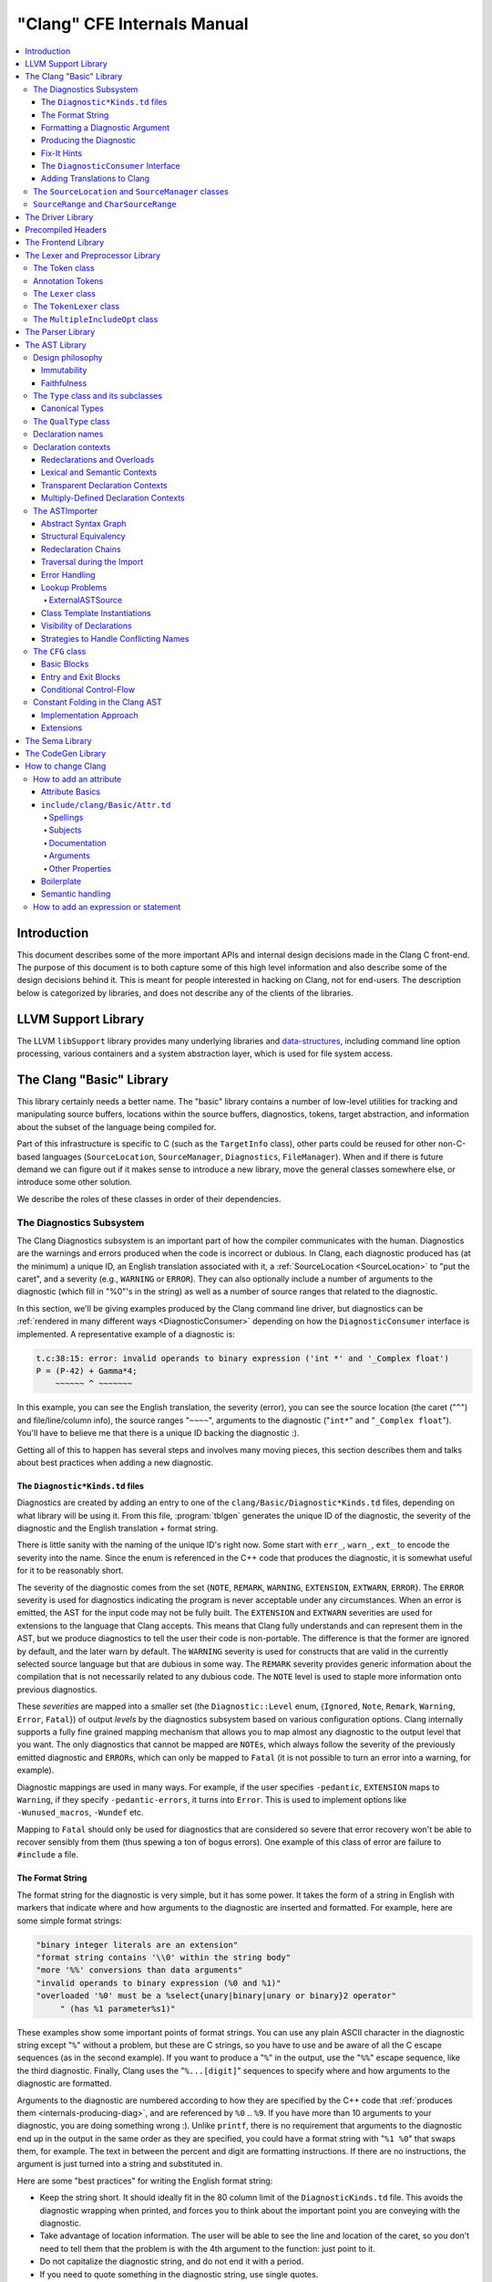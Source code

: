 ============================
"Clang" CFE Internals Manual
============================

.. contents::
   :local:

Introduction
============

This document describes some of the more important APIs and internal design
decisions made in the Clang C front-end.  The purpose of this document is to
both capture some of this high level information and also describe some of the
design decisions behind it.  This is meant for people interested in hacking on
Clang, not for end-users.  The description below is categorized by libraries,
and does not describe any of the clients of the libraries.

LLVM Support Library
====================

The LLVM ``libSupport`` library provides many underlying libraries and
`data-structures <https://llvm.org/docs/ProgrammersManual.html>`_, including
command line option processing, various containers and a system abstraction
layer, which is used for file system access.

The Clang "Basic" Library
=========================

This library certainly needs a better name.  The "basic" library contains a
number of low-level utilities for tracking and manipulating source buffers,
locations within the source buffers, diagnostics, tokens, target abstraction,
and information about the subset of the language being compiled for.

Part of this infrastructure is specific to C (such as the ``TargetInfo``
class), other parts could be reused for other non-C-based languages
(``SourceLocation``, ``SourceManager``, ``Diagnostics``, ``FileManager``).
When and if there is future demand we can figure out if it makes sense to
introduce a new library, move the general classes somewhere else, or introduce
some other solution.

We describe the roles of these classes in order of their dependencies.

The Diagnostics Subsystem
-------------------------

The Clang Diagnostics subsystem is an important part of how the compiler
communicates with the human.  Diagnostics are the warnings and errors produced
when the code is incorrect or dubious.  In Clang, each diagnostic produced has
(at the minimum) a unique ID, an English translation associated with it, a
:ref:`SourceLocation <SourceLocation>` to "put the caret", and a severity
(e.g., ``WARNING`` or ``ERROR``).  They can also optionally include a number of
arguments to the diagnostic (which fill in "%0"'s in the string) as well as a
number of source ranges that related to the diagnostic.

In this section, we'll be giving examples produced by the Clang command line
driver, but diagnostics can be :ref:`rendered in many different ways
<DiagnosticConsumer>` depending on how the ``DiagnosticConsumer`` interface is
implemented.  A representative example of a diagnostic is:

.. code-block:: text

  t.c:38:15: error: invalid operands to binary expression ('int *' and '_Complex float')
  P = (P-42) + Gamma*4;
      ~~~~~~ ^ ~~~~~~~

In this example, you can see the English translation, the severity (error), you
can see the source location (the caret ("``^``") and file/line/column info),
the source ranges "``~~~~``", arguments to the diagnostic ("``int*``" and
"``_Complex float``").  You'll have to believe me that there is a unique ID
backing the diagnostic :).

Getting all of this to happen has several steps and involves many moving
pieces, this section describes them and talks about best practices when adding
a new diagnostic.

The ``Diagnostic*Kinds.td`` files
^^^^^^^^^^^^^^^^^^^^^^^^^^^^^^^^^

Diagnostics are created by adding an entry to one of the
``clang/Basic/Diagnostic*Kinds.td`` files, depending on what library will be
using it.  From this file, :program:`tblgen` generates the unique ID of the
diagnostic, the severity of the diagnostic and the English translation + format
string.

There is little sanity with the naming of the unique ID's right now.  Some
start with ``err_``, ``warn_``, ``ext_`` to encode the severity into the name.
Since the enum is referenced in the C++ code that produces the diagnostic, it
is somewhat useful for it to be reasonably short.

The severity of the diagnostic comes from the set {``NOTE``, ``REMARK``,
``WARNING``,
``EXTENSION``, ``EXTWARN``, ``ERROR``}.  The ``ERROR`` severity is used for
diagnostics indicating the program is never acceptable under any circumstances.
When an error is emitted, the AST for the input code may not be fully built.
The ``EXTENSION`` and ``EXTWARN`` severities are used for extensions to the
language that Clang accepts.  This means that Clang fully understands and can
represent them in the AST, but we produce diagnostics to tell the user their
code is non-portable.  The difference is that the former are ignored by
default, and the later warn by default.  The ``WARNING`` severity is used for
constructs that are valid in the currently selected source language but that
are dubious in some way.  The ``REMARK`` severity provides generic information
about the compilation that is not necessarily related to any dubious code.  The
``NOTE`` level is used to staple more information onto previous diagnostics.

These *severities* are mapped into a smaller set (the ``Diagnostic::Level``
enum, {``Ignored``, ``Note``, ``Remark``, ``Warning``, ``Error``, ``Fatal``}) of
output
*levels* by the diagnostics subsystem based on various configuration options.
Clang internally supports a fully fine grained mapping mechanism that allows
you to map almost any diagnostic to the output level that you want.  The only
diagnostics that cannot be mapped are ``NOTE``\ s, which always follow the
severity of the previously emitted diagnostic and ``ERROR``\ s, which can only
be mapped to ``Fatal`` (it is not possible to turn an error into a warning, for
example).

Diagnostic mappings are used in many ways.  For example, if the user specifies
``-pedantic``, ``EXTENSION`` maps to ``Warning``, if they specify
``-pedantic-errors``, it turns into ``Error``.  This is used to implement
options like ``-Wunused_macros``, ``-Wundef`` etc.

Mapping to ``Fatal`` should only be used for diagnostics that are considered so
severe that error recovery won't be able to recover sensibly from them (thus
spewing a ton of bogus errors).  One example of this class of error are failure
to ``#include`` a file.

The Format String
^^^^^^^^^^^^^^^^^

The format string for the diagnostic is very simple, but it has some power.  It
takes the form of a string in English with markers that indicate where and how
arguments to the diagnostic are inserted and formatted.  For example, here are
some simple format strings:

.. code-block:: c++

  "binary integer literals are an extension"
  "format string contains '\\0' within the string body"
  "more '%%' conversions than data arguments"
  "invalid operands to binary expression (%0 and %1)"
  "overloaded '%0' must be a %select{unary|binary|unary or binary}2 operator"
       " (has %1 parameter%s1)"

These examples show some important points of format strings.  You can use any
plain ASCII character in the diagnostic string except "``%``" without a
problem, but these are C strings, so you have to use and be aware of all the C
escape sequences (as in the second example).  If you want to produce a "``%``"
in the output, use the "``%%``" escape sequence, like the third diagnostic.
Finally, Clang uses the "``%...[digit]``" sequences to specify where and how
arguments to the diagnostic are formatted.

Arguments to the diagnostic are numbered according to how they are specified by
the C++ code that :ref:`produces them <internals-producing-diag>`, and are
referenced by ``%0`` .. ``%9``.  If you have more than 10 arguments to your
diagnostic, you are doing something wrong :).  Unlike ``printf``, there is no
requirement that arguments to the diagnostic end up in the output in the same
order as they are specified, you could have a format string with "``%1 %0``"
that swaps them, for example.  The text in between the percent and digit are
formatting instructions.  If there are no instructions, the argument is just
turned into a string and substituted in.

Here are some "best practices" for writing the English format string:

* Keep the string short.  It should ideally fit in the 80 column limit of the
  ``DiagnosticKinds.td`` file.  This avoids the diagnostic wrapping when
  printed, and forces you to think about the important point you are conveying
  with the diagnostic.
* Take advantage of location information.  The user will be able to see the
  line and location of the caret, so you don't need to tell them that the
  problem is with the 4th argument to the function: just point to it.
* Do not capitalize the diagnostic string, and do not end it with a period.
* If you need to quote something in the diagnostic string, use single quotes.

Diagnostics should never take random English strings as arguments: you
shouldn't use "``you have a problem with %0``" and pass in things like "``your
argument``" or "``your return value``" as arguments.  Doing this prevents
:ref:`translating <internals-diag-translation>` the Clang diagnostics to other
languages (because they'll get random English words in their otherwise
localized diagnostic).  The exceptions to this are C/C++ language keywords
(e.g., ``auto``, ``const``, ``mutable``, etc) and C/C++ operators (``/=``).
Note that things like "pointer" and "reference" are not keywords.  On the other
hand, you *can* include anything that comes from the user's source code,
including variable names, types, labels, etc.  The "``select``" format can be
used to achieve this sort of thing in a localizable way, see below.

Formatting a Diagnostic Argument
^^^^^^^^^^^^^^^^^^^^^^^^^^^^^^^^

Arguments to diagnostics are fully typed internally, and come from a couple
different classes: integers, types, names, and random strings.  Depending on
the class of the argument, it can be optionally formatted in different ways.
This gives the ``DiagnosticConsumer`` information about what the argument means
without requiring it to use a specific presentation (consider this MVC for
Clang :).

Here are the different diagnostic argument formats currently supported by
Clang:

**"s" format**

Example:
  ``"requires %1 parameter%s1"``
Class:
  Integers
Description:
  This is a simple formatter for integers that is useful when producing English
  diagnostics.  When the integer is 1, it prints as nothing.  When the integer
  is not 1, it prints as "``s``".  This allows some simple grammatical forms to
  be to be handled correctly, and eliminates the need to use gross things like
  ``"requires %1 parameter(s)"``.

**"select" format**

Example:
  ``"must be a %select{unary|binary|unary or binary}2 operator"``
Class:
  Integers
Description:
  This format specifier is used to merge multiple related diagnostics together
  into one common one, without requiring the difference to be specified as an
  English string argument.  Instead of specifying the string, the diagnostic
  gets an integer argument and the format string selects the numbered option.
  In this case, the "``%2``" value must be an integer in the range [0..2].  If
  it is 0, it prints "unary", if it is 1 it prints "binary" if it is 2, it
  prints "unary or binary".  This allows other language translations to
  substitute reasonable words (or entire phrases) based on the semantics of the
  diagnostic instead of having to do things textually.  The selected string
  does undergo formatting.

**"plural" format**

Example:
  ``"you have %1 %plural{1:mouse|:mice}1 connected to your computer"``
Class:
  Integers
Description:
  This is a formatter for complex plural forms.  It is designed to handle even
  the requirements of languages with very complex plural forms, as many Baltic
  languages have.  The argument consists of a series of expression/form pairs,
  separated by ":", where the first form whose expression evaluates to true is
  the result of the modifier.

  An expression can be empty, in which case it is always true.  See the example
  at the top.  Otherwise, it is a series of one or more numeric conditions,
  separated by ",".  If any condition matches, the expression matches.  Each
  numeric condition can take one of three forms.

  * number: A simple decimal number matches if the argument is the same as the
    number.  Example: ``"%plural{1:mouse|:mice}4"``
  * range: A range in square brackets matches if the argument is within the
    range.  Then range is inclusive on both ends.  Example:
    ``"%plural{0:none|1:one|[2,5]:some|:many}2"``
  * modulo: A modulo operator is followed by a number, and equals sign and
    either a number or a range.  The tests are the same as for plain numbers
    and ranges, but the argument is taken modulo the number first.  Example:
    ``"%plural{%100=0:even hundred|%100=[1,50]:lower half|:everything else}1"``

  The parser is very unforgiving.  A syntax error, even whitespace, will abort,
  as will a failure to match the argument against any expression.

**"ordinal" format**

Example:
  ``"ambiguity in %ordinal0 argument"``
Class:
  Integers
Description:
  This is a formatter which represents the argument number as an ordinal: the
  value ``1`` becomes ``1st``, ``3`` becomes ``3rd``, and so on.  Values less
  than ``1`` are not supported.  This formatter is currently hard-coded to use
  English ordinals.

**"objcclass" format**

Example:
  ``"method %objcclass0 not found"``
Class:
  ``DeclarationName``
Description:
  This is a simple formatter that indicates the ``DeclarationName`` corresponds
  to an Objective-C class method selector.  As such, it prints the selector
  with a leading "``+``".

**"objcinstance" format**

Example:
  ``"method %objcinstance0 not found"``
Class:
  ``DeclarationName``
Description:
  This is a simple formatter that indicates the ``DeclarationName`` corresponds
  to an Objective-C instance method selector.  As such, it prints the selector
  with a leading "``-``".

**"q" format**

Example:
  ``"candidate found by name lookup is %q0"``
Class:
  ``NamedDecl *``
Description:
  This formatter indicates that the fully-qualified name of the declaration
  should be printed, e.g., "``std::vector``" rather than "``vector``".

**"diff" format**

Example:
  ``"no known conversion %diff{from $ to $|from argument type to parameter type}1,2"``
Class:
  ``QualType``
Description:
  This formatter takes two ``QualType``\ s and attempts to print a template
  difference between the two.  If tree printing is off, the text inside the
  braces before the pipe is printed, with the formatted text replacing the $.
  If tree printing is on, the text after the pipe is printed and a type tree is
  printed after the diagnostic message.

It is really easy to add format specifiers to the Clang diagnostics system, but
they should be discussed before they are added.  If you are creating a lot of
repetitive diagnostics and/or have an idea for a useful formatter, please bring
it up on the cfe-dev mailing list.

**"sub" format**

Example:
  Given the following record definition of type ``TextSubstitution``:

  .. code-block:: text

    def select_ovl_candidate : TextSubstitution<
      "%select{function|constructor}0%select{| template| %2}1">;

  which can be used as

  .. code-block:: text

    def note_ovl_candidate : Note<
      "candidate %sub{select_ovl_candidate}3,2,1 not viable">;

  and will act as if it was written
  ``"candidate %select{function|constructor}3%select{| template| %1}2 not viable"``.
Description:
  This format specifier is used to avoid repeating strings verbatim in multiple
  diagnostics. The argument to ``%sub`` must name a ``TextSubstitution`` tblgen
  record. The substitution must specify all arguments used by the substitution,
  and the modifier indexes in the substitution are re-numbered accordingly. The
  substituted text must itself be a valid format string before substitution.

.. _internals-producing-diag:

Producing the Diagnostic
^^^^^^^^^^^^^^^^^^^^^^^^

Now that you've created the diagnostic in the ``Diagnostic*Kinds.td`` file, you
need to write the code that detects the condition in question and emits the new
diagnostic.  Various components of Clang (e.g., the preprocessor, ``Sema``,
etc.) provide a helper function named "``Diag``".  It creates a diagnostic and
accepts the arguments, ranges, and other information that goes along with it.

For example, the binary expression error comes from code like this:

.. code-block:: c++

  if (various things that are bad)
    Diag(Loc, diag::err_typecheck_invalid_operands)
      << lex->getType() << rex->getType()
      << lex->getSourceRange() << rex->getSourceRange();

This shows that use of the ``Diag`` method: it takes a location (a
:ref:`SourceLocation <SourceLocation>` object) and a diagnostic enum value
(which matches the name from ``Diagnostic*Kinds.td``).  If the diagnostic takes
arguments, they are specified with the ``<<`` operator: the first argument
becomes ``%0``, the second becomes ``%1``, etc.  The diagnostic interface
allows you to specify arguments of many different types, including ``int`` and
``unsigned`` for integer arguments, ``const char*`` and ``std::string`` for
string arguments, ``DeclarationName`` and ``const IdentifierInfo *`` for names,
``QualType`` for types, etc.  ``SourceRange``\ s are also specified with the
``<<`` operator, but do not have a specific ordering requirement.

As you can see, adding and producing a diagnostic is pretty straightforward.
The hard part is deciding exactly what you need to say to help the user,
picking a suitable wording, and providing the information needed to format it
correctly.  The good news is that the call site that issues a diagnostic should
be completely independent of how the diagnostic is formatted and in what
language it is rendered.

Fix-It Hints
^^^^^^^^^^^^

In some cases, the front end emits diagnostics when it is clear that some small
change to the source code would fix the problem.  For example, a missing
semicolon at the end of a statement or a use of deprecated syntax that is
easily rewritten into a more modern form.  Clang tries very hard to emit the
diagnostic and recover gracefully in these and other cases.

However, for these cases where the fix is obvious, the diagnostic can be
annotated with a hint (referred to as a "fix-it hint") that describes how to
change the code referenced by the diagnostic to fix the problem.  For example,
it might add the missing semicolon at the end of the statement or rewrite the
use of a deprecated construct into something more palatable.  Here is one such
example from the C++ front end, where we warn about the right-shift operator
changing meaning from C++98 to C++11:

.. code-block:: text

  test.cpp:3:7: warning: use of right-shift operator ('>>') in template argument
                         will require parentheses in C++11
  A<100 >> 2> *a;
        ^
    (       )

Here, the fix-it hint is suggesting that parentheses be added, and showing
exactly where those parentheses would be inserted into the source code.  The
fix-it hints themselves describe what changes to make to the source code in an
abstract manner, which the text diagnostic printer renders as a line of
"insertions" below the caret line.  :ref:`Other diagnostic clients
<DiagnosticConsumer>` might choose to render the code differently (e.g., as
markup inline) or even give the user the ability to automatically fix the
problem.

Fix-it hints on errors and warnings need to obey these rules:

* Since they are automatically applied if ``-Xclang -fixit`` is passed to the
  driver, they should only be used when it's very likely they match the user's
  intent.
* Clang must recover from errors as if the fix-it had been applied.
* Fix-it hints on a warning must not change the meaning of the code.
  However, a hint may clarify the meaning as intentional, for example by adding
  parentheses when the precedence of operators isn't obvious.

If a fix-it can't obey these rules, put the fix-it on a note.  Fix-its on notes
are not applied automatically.

All fix-it hints are described by the ``FixItHint`` class, instances of which
should be attached to the diagnostic using the ``<<`` operator in the same way
that highlighted source ranges and arguments are passed to the diagnostic.
Fix-it hints can be created with one of three constructors:

* ``FixItHint::CreateInsertion(Loc, Code)``

    Specifies that the given ``Code`` (a string) should be inserted before the
    source location ``Loc``.

* ``FixItHint::CreateRemoval(Range)``

    Specifies that the code in the given source ``Range`` should be removed.

* ``FixItHint::CreateReplacement(Range, Code)``

    Specifies that the code in the given source ``Range`` should be removed,
    and replaced with the given ``Code`` string.

.. _DiagnosticConsumer:

The ``DiagnosticConsumer`` Interface
^^^^^^^^^^^^^^^^^^^^^^^^^^^^^^^^^^^^

Once code generates a diagnostic with all of the arguments and the rest of the
relevant information, Clang needs to know what to do with it.  As previously
mentioned, the diagnostic machinery goes through some filtering to map a
severity onto a diagnostic level, then (assuming the diagnostic is not mapped
to "``Ignore``") it invokes an object that implements the ``DiagnosticConsumer``
interface with the information.

It is possible to implement this interface in many different ways.  For
example, the normal Clang ``DiagnosticConsumer`` (named
``TextDiagnosticPrinter``) turns the arguments into strings (according to the
various formatting rules), prints out the file/line/column information and the
string, then prints out the line of code, the source ranges, and the caret.
However, this behavior isn't required.

Another implementation of the ``DiagnosticConsumer`` interface is the
``TextDiagnosticBuffer`` class, which is used when Clang is in ``-verify``
mode.  Instead of formatting and printing out the diagnostics, this
implementation just captures and remembers the diagnostics as they fly by.
Then ``-verify`` compares the list of produced diagnostics to the list of
expected ones.  If they disagree, it prints out its own output.  Full
documentation for the ``-verify`` mode can be found in the Clang API
documentation for `VerifyDiagnosticConsumer
</doxygen/classclang_1_1VerifyDiagnosticConsumer.html#details>`_.

There are many other possible implementations of this interface, and this is
why we prefer diagnostics to pass down rich structured information in
arguments.  For example, an HTML output might want declaration names be
linkified to where they come from in the source.  Another example is that a GUI
might let you click on typedefs to expand them.  This application would want to
pass significantly more information about types through to the GUI than a
simple flat string.  The interface allows this to happen.

.. _internals-diag-translation:

Adding Translations to Clang
^^^^^^^^^^^^^^^^^^^^^^^^^^^^

Not possible yet! Diagnostic strings should be written in UTF-8, the client can
translate to the relevant code page if needed.  Each translation completely
replaces the format string for the diagnostic.

.. _SourceLocation:
.. _SourceManager:

The ``SourceLocation`` and ``SourceManager`` classes
----------------------------------------------------

Strangely enough, the ``SourceLocation`` class represents a location within the
source code of the program.  Important design points include:

#. ``sizeof(SourceLocation)`` must be extremely small, as these are embedded
   into many AST nodes and are passed around often.  Currently it is 32 bits.
#. ``SourceLocation`` must be a simple value object that can be efficiently
   copied.
#. We should be able to represent a source location for any byte of any input
   file.  This includes in the middle of tokens, in whitespace, in trigraphs,
   etc.
#. A ``SourceLocation`` must encode the current ``#include`` stack that was
   active when the location was processed.  For example, if the location
   corresponds to a token, it should contain the set of ``#include``\ s active
   when the token was lexed.  This allows us to print the ``#include`` stack
   for a diagnostic.
#. ``SourceLocation`` must be able to describe macro expansions, capturing both
   the ultimate instantiation point and the source of the original character
   data.

In practice, the ``SourceLocation`` works together with the ``SourceManager``
class to encode two pieces of information about a location: its spelling
location and its expansion location.  For most tokens, these will be the
same.  However, for a macro expansion (or tokens that came from a ``_Pragma``
directive) these will describe the location of the characters corresponding to
the token and the location where the token was used (i.e., the macro
expansion point or the location of the ``_Pragma`` itself).

The Clang front-end inherently depends on the location of a token being tracked
correctly.  If it is ever incorrect, the front-end may get confused and die.
The reason for this is that the notion of the "spelling" of a ``Token`` in
Clang depends on being able to find the original input characters for the
token.  This concept maps directly to the "spelling location" for the token.

``SourceRange`` and ``CharSourceRange``
---------------------------------------

.. mostly taken from https://lists.llvm.org/pipermail/cfe-dev/2010-August/010595.html

Clang represents most source ranges by [first, last], where "first" and "last"
each point to the beginning of their respective tokens.  For example consider
the ``SourceRange`` of the following statement:

.. code-block:: text

  x = foo + bar;
  ^first    ^last

To map from this representation to a character-based representation, the "last"
location needs to be adjusted to point to (or past) the end of that token with
either ``Lexer::MeasureTokenLength()`` or ``Lexer::getLocForEndOfToken()``.  For
the rare cases where character-level source ranges information is needed we use
the ``CharSourceRange`` class.

The Driver Library
==================

The clang Driver and library are documented :doc:`here <DriverInternals>`.

Precompiled Headers
===================

Clang supports precompiled headers (:doc:`PCH <PCHInternals>`), which  uses a
serialized representation of Clang's internal data structures, encoded with the
`LLVM bitstream format <https://llvm.org/docs/BitCodeFormat.html>`_.

The Frontend Library
====================

The Frontend library contains functionality useful for building tools on top of
the Clang libraries, for example several methods for outputting diagnostics.

The Lexer and Preprocessor Library
==================================

The Lexer library contains several tightly-connected classes that are involved
with the nasty process of lexing and preprocessing C source code.  The main
interface to this library for outside clients is the large ``Preprocessor``
class.  It contains the various pieces of state that are required to coherently
read tokens out of a translation unit.

The core interface to the ``Preprocessor`` object (once it is set up) is the
``Preprocessor::Lex`` method, which returns the next :ref:`Token <Token>` from
the preprocessor stream.  There are two types of token providers that the
preprocessor is capable of reading from: a buffer lexer (provided by the
:ref:`Lexer <Lexer>` class) and a buffered token stream (provided by the
:ref:`TokenLexer <TokenLexer>` class).

.. _Token:

The Token class
---------------

The ``Token`` class is used to represent a single lexed token.  Tokens are
intended to be used by the lexer/preprocess and parser libraries, but are not
intended to live beyond them (for example, they should not live in the ASTs).

Tokens most often live on the stack (or some other location that is efficient
to access) as the parser is running, but occasionally do get buffered up.  For
example, macro definitions are stored as a series of tokens, and the C++
front-end periodically needs to buffer tokens up for tentative parsing and
various pieces of look-ahead.  As such, the size of a ``Token`` matters.  On a
32-bit system, ``sizeof(Token)`` is currently 16 bytes.

Tokens occur in two forms: :ref:`annotation tokens <AnnotationToken>` and
normal tokens.  Normal tokens are those returned by the lexer, annotation
tokens represent semantic information and are produced by the parser, replacing
normal tokens in the token stream.  Normal tokens contain the following
information:

* **A SourceLocation** --- This indicates the location of the start of the
  token.

* **A length** --- This stores the length of the token as stored in the
  ``SourceBuffer``.  For tokens that include them, this length includes
  trigraphs and escaped newlines which are ignored by later phases of the
  compiler.  By pointing into the original source buffer, it is always possible
  to get the original spelling of a token completely accurately.

* **IdentifierInfo** --- If a token takes the form of an identifier, and if
  identifier lookup was enabled when the token was lexed (e.g., the lexer was
  not reading in "raw" mode) this contains a pointer to the unique hash value
  for the identifier.  Because the lookup happens before keyword
  identification, this field is set even for language keywords like "``for``".

* **TokenKind** --- This indicates the kind of token as classified by the
  lexer.  This includes things like ``tok::starequal`` (for the "``*=``"
  operator), ``tok::ampamp`` for the "``&&``" token, and keyword values (e.g.,
  ``tok::kw_for``) for identifiers that correspond to keywords.  Note that
  some tokens can be spelled multiple ways.  For example, C++ supports
  "operator keywords", where things like "``and``" are treated exactly like the
  "``&&``" operator.  In these cases, the kind value is set to ``tok::ampamp``,
  which is good for the parser, which doesn't have to consider both forms.  For
  something that cares about which form is used (e.g., the preprocessor
  "stringize" operator) the spelling indicates the original form.

* **Flags** --- There are currently four flags tracked by the
  lexer/preprocessor system on a per-token basis:

  #. **StartOfLine** --- This was the first token that occurred on its input
     source line.
  #. **LeadingSpace** --- There was a space character either immediately before
     the token or transitively before the token as it was expanded through a
     macro.  The definition of this flag is very closely defined by the
     stringizing requirements of the preprocessor.
  #. **DisableExpand** --- This flag is used internally to the preprocessor to
     represent identifier tokens which have macro expansion disabled.  This
     prevents them from being considered as candidates for macro expansion ever
     in the future.
  #. **NeedsCleaning** --- This flag is set if the original spelling for the
     token includes a trigraph or escaped newline.  Since this is uncommon,
     many pieces of code can fast-path on tokens that did not need cleaning.

One interesting (and somewhat unusual) aspect of normal tokens is that they
don't contain any semantic information about the lexed value.  For example, if
the token was a pp-number token, we do not represent the value of the number
that was lexed (this is left for later pieces of code to decide).
Additionally, the lexer library has no notion of typedef names vs variable
names: both are returned as identifiers, and the parser is left to decide
whether a specific identifier is a typedef or a variable (tracking this
requires scope information among other things).  The parser can do this
translation by replacing tokens returned by the preprocessor with "Annotation
Tokens".

.. _AnnotationToken:

Annotation Tokens
-----------------

Annotation tokens are tokens that are synthesized by the parser and injected
into the preprocessor's token stream (replacing existing tokens) to record
semantic information found by the parser.  For example, if "``foo``" is found
to be a typedef, the "``foo``" ``tok::identifier`` token is replaced with an
``tok::annot_typename``.  This is useful for a couple of reasons: 1) this makes
it easy to handle qualified type names (e.g., "``foo::bar::baz<42>::t``") in
C++ as a single "token" in the parser.  2) if the parser backtracks, the
reparse does not need to redo semantic analysis to determine whether a token
sequence is a variable, type, template, etc.

Annotation tokens are created by the parser and reinjected into the parser's
token stream (when backtracking is enabled).  Because they can only exist in
tokens that the preprocessor-proper is done with, it doesn't need to keep
around flags like "start of line" that the preprocessor uses to do its job.
Additionally, an annotation token may "cover" a sequence of preprocessor tokens
(e.g., "``a::b::c``" is five preprocessor tokens).  As such, the valid fields
of an annotation token are different than the fields for a normal token (but
they are multiplexed into the normal ``Token`` fields):

* **SourceLocation "Location"** --- The ``SourceLocation`` for the annotation
  token indicates the first token replaced by the annotation token.  In the
  example above, it would be the location of the "``a``" identifier.
* **SourceLocation "AnnotationEndLoc"** --- This holds the location of the last
  token replaced with the annotation token.  In the example above, it would be
  the location of the "``c``" identifier.
* **void* "AnnotationValue"** --- This contains an opaque object that the
  parser gets from ``Sema``.  The parser merely preserves the information for
  ``Sema`` to later interpret based on the annotation token kind.
* **TokenKind "Kind"** --- This indicates the kind of Annotation token this is.
  See below for the different valid kinds.

Annotation tokens currently come in three kinds:

#. **tok::annot_typename**: This annotation token represents a resolved
   typename token that is potentially qualified.  The ``AnnotationValue`` field
   contains the ``QualType`` returned by ``Sema::getTypeName()``, possibly with
   source location information attached.
#. **tok::annot_cxxscope**: This annotation token represents a C++ scope
   specifier, such as "``A::B::``".  This corresponds to the grammar
   productions "*::*" and "*:: [opt] nested-name-specifier*".  The
   ``AnnotationValue`` pointer is a ``NestedNameSpecifier *`` returned by the
   ``Sema::ActOnCXXGlobalScopeSpecifier`` and
   ``Sema::ActOnCXXNestedNameSpecifier`` callbacks.
#. **tok::annot_template_id**: This annotation token represents a C++
   template-id such as "``foo<int, 4>``", where "``foo``" is the name of a
   template.  The ``AnnotationValue`` pointer is a pointer to a ``malloc``'d
   ``TemplateIdAnnotation`` object.  Depending on the context, a parsed
   template-id that names a type might become a typename annotation token (if
   all we care about is the named type, e.g., because it occurs in a type
   specifier) or might remain a template-id token (if we want to retain more
   source location information or produce a new type, e.g., in a declaration of
   a class template specialization).  template-id annotation tokens that refer
   to a type can be "upgraded" to typename annotation tokens by the parser.

As mentioned above, annotation tokens are not returned by the preprocessor,
they are formed on demand by the parser.  This means that the parser has to be
aware of cases where an annotation could occur and form it where appropriate.
This is somewhat similar to how the parser handles Translation Phase 6 of C99:
String Concatenation (see C99 5.1.1.2).  In the case of string concatenation,
the preprocessor just returns distinct ``tok::string_literal`` and
``tok::wide_string_literal`` tokens and the parser eats a sequence of them
wherever the grammar indicates that a string literal can occur.

In order to do this, whenever the parser expects a ``tok::identifier`` or
``tok::coloncolon``, it should call the ``TryAnnotateTypeOrScopeToken`` or
``TryAnnotateCXXScopeToken`` methods to form the annotation token.  These
methods will maximally form the specified annotation tokens and replace the
current token with them, if applicable.  If the current tokens is not valid for
an annotation token, it will remain an identifier or "``::``" token.

.. _Lexer:

The ``Lexer`` class
-------------------

The ``Lexer`` class provides the mechanics of lexing tokens out of a source
buffer and deciding what they mean.  The ``Lexer`` is complicated by the fact
that it operates on raw buffers that have not had spelling eliminated (this is
a necessity to get decent performance), but this is countered with careful
coding as well as standard performance techniques (for example, the comment
handling code is vectorized on X86 and PowerPC hosts).

The lexer has a couple of interesting modal features:

* The lexer can operate in "raw" mode.  This mode has several features that
  make it possible to quickly lex the file (e.g., it stops identifier lookup,
  doesn't specially handle preprocessor tokens, handles EOF differently, etc).
  This mode is used for lexing within an "``#if 0``" block, for example.
* The lexer can capture and return comments as tokens.  This is required to
  support the ``-C`` preprocessor mode, which passes comments through, and is
  used by the diagnostic checker to identifier expect-error annotations.
* The lexer can be in ``ParsingFilename`` mode, which happens when
  preprocessing after reading a ``#include`` directive.  This mode changes the
  parsing of "``<``" to return an "angled string" instead of a bunch of tokens
  for each thing within the filename.
* When parsing a preprocessor directive (after "``#``") the
  ``ParsingPreprocessorDirective`` mode is entered.  This changes the parser to
  return EOD at a newline.
* The ``Lexer`` uses a ``LangOptions`` object to know whether trigraphs are
  enabled, whether C++ or ObjC keywords are recognized, etc.

In addition to these modes, the lexer keeps track of a couple of other features
that are local to a lexed buffer, which change as the buffer is lexed:

* The ``Lexer`` uses ``BufferPtr`` to keep track of the current character being
  lexed.
* The ``Lexer`` uses ``IsAtStartOfLine`` to keep track of whether the next
  lexed token will start with its "start of line" bit set.
* The ``Lexer`` keeps track of the current "``#if``" directives that are active
  (which can be nested).
* The ``Lexer`` keeps track of an :ref:`MultipleIncludeOpt
  <MultipleIncludeOpt>` object, which is used to detect whether the buffer uses
  the standard "``#ifndef XX`` / ``#define XX``" idiom to prevent multiple
  inclusion.  If a buffer does, subsequent includes can be ignored if the
  "``XX``" macro is defined.

.. _TokenLexer:

The ``TokenLexer`` class
------------------------

The ``TokenLexer`` class is a token provider that returns tokens from a list of
tokens that came from somewhere else.  It typically used for two things: 1)
returning tokens from a macro definition as it is being expanded 2) returning
tokens from an arbitrary buffer of tokens.  The later use is used by
``_Pragma`` and will most likely be used to handle unbounded look-ahead for the
C++ parser.

.. _MultipleIncludeOpt:

The ``MultipleIncludeOpt`` class
--------------------------------

The ``MultipleIncludeOpt`` class implements a really simple little state
machine that is used to detect the standard "``#ifndef XX`` / ``#define XX``"
idiom that people typically use to prevent multiple inclusion of headers.  If a
buffer uses this idiom and is subsequently ``#include``'d, the preprocessor can
simply check to see whether the guarding condition is defined or not.  If so,
the preprocessor can completely ignore the include of the header.

.. _Parser:

The Parser Library
==================

This library contains a recursive-descent parser that polls tokens from the
preprocessor and notifies a client of the parsing progress.

Historically, the parser used to talk to an abstract ``Action`` interface that
had virtual methods for parse events, for example ``ActOnBinOp()``.  When Clang
grew C++ support, the parser stopped supporting general ``Action`` clients --
it now always talks to the :ref:`Sema library <Sema>`.  However, the Parser
still accesses AST objects only through opaque types like ``ExprResult`` and
``StmtResult``.  Only :ref:`Sema <Sema>` looks at the AST node contents of these
wrappers.

.. _AST:

The AST Library
===============

.. _ASTPhilosophy:

Design philosophy
-----------------

Immutability
^^^^^^^^^^^^

Clang AST nodes (types, declarations, statements, expressions, and so on) are
generally designed to be immutable once created. This provides a number of key
benefits:

  * Canonicalization of the "meaning" of nodes is possible as soon as the nodes
    are created, and is not invalidated by later addition of more information.
    For example, we :ref:`canonicalize types <CanonicalType>`, and use a
    canonicalized representation of expressions when determining whether two
    function template declarations involving dependent expressions declare the
    same entity.
  * AST nodes can be reused when they have the same meaning. For example, we
    reuse ``Type`` nodes when representing the same type (but maintain separate
    ``TypeLoc``\s for each instance where a type is written), and we reuse
    non-dependent ``Stmt`` and ``Expr`` nodes across instantiations of a
    template.
  * Serialization and deserialization of the AST to/from AST files is simpler:
    we do not need to track modifications made to AST nodes imported from AST
    files and serialize separate "update records".

There are unfortunately exceptions to this general approach, such as:

  * The first declaration of a redeclarable entity maintains a pointer to the
    most recent declaration of that entity, which naturally needs to change as
    more declarations are parsed.
  * Name lookup tables in declaration contexts change after the namespace
    declaration is formed.
  * We attempt to maintain only a single declaration for an instantiation of a
    template, rather than having distinct declarations for an instantiation of
    the declaration versus the definition, so template instantiation often
    updates parts of existing declarations.
  * Some parts of declarations are required to be instantiated separately (this
    includes default arguments and exception specifications), and such
    instantiations update the existing declaration.

These cases tend to be fragile; mutable AST state should be avoided where
possible.

As a consequence of this design principle, we typically do not provide setters
for AST state. (Some are provided for short-term modifications intended to be
used immediately after an AST node is created and before it's "published" as
part of the complete AST, or where language semantics require after-the-fact
updates.)

Faithfulness
^^^^^^^^^^^^

The AST intends to provide a representation of the program that is faithful to
the original source. We intend for it to be possible to write refactoring tools
using only information stored in, or easily reconstructible from, the Clang AST.
This means that the AST representation should either not desugar source-level
constructs to simpler forms, or -- where made necessary by language semantics
or a clear engineering tradeoff -- should desugar minimally and wrap the result
in a construct representing the original source form.

For example, ``CXXForRangeStmt`` directly represents the syntactic form of a
range-based for statement, but also holds a semantic representation of the
range declaration and iterator declarations. It does not contain a
fully-desugared ``ForStmt``, however.

Some AST nodes (for example, ``ParenExpr``) represent only syntax, and others
(for example, ``ImplicitCastExpr``) represent only semantics, but most nodes
will represent a combination of syntax and associated semantics. Inheritance
is typically used when representing different (but related) syntaxes for nodes
with the same or similar semantics.

.. _Type:

The ``Type`` class and its subclasses
-------------------------------------

The ``Type`` class (and its subclasses) are an important part of the AST.
Types are accessed through the ``ASTContext`` class, which implicitly creates
and uniques them as they are needed.  Types have a couple of non-obvious
features: 1) they do not capture type qualifiers like ``const`` or ``volatile``
(see :ref:`QualType <QualType>`), and 2) they implicitly capture typedef
information.  Once created, types are immutable (unlike decls).

Typedefs in C make semantic analysis a bit more complex than it would be without
them.  The issue is that we want to capture typedef information and represent it
in the AST perfectly, but the semantics of operations need to "see through"
typedefs.  For example, consider this code:

.. code-block:: c++

  void func() {
    typedef int foo;
    foo X, *Y;
    typedef foo *bar;
    bar Z;
    *X; // error
    **Y; // error
    **Z; // error
  }

The code above is illegal, and thus we expect there to be diagnostics emitted
on the annotated lines.  In this example, we expect to get:

.. code-block:: text

  test.c:6:1: error: indirection requires pointer operand ('foo' invalid)
    *X; // error
    ^~
  test.c:7:1: error: indirection requires pointer operand ('foo' invalid)
    **Y; // error
    ^~~
  test.c:8:1: error: indirection requires pointer operand ('foo' invalid)
    **Z; // error
    ^~~

While this example is somewhat silly, it illustrates the point: we want to
retain typedef information where possible, so that we can emit errors about
"``std::string``" instead of "``std::basic_string<char, std:...``".  Doing this
requires properly keeping typedef information (for example, the type of ``X``
is "``foo``", not "``int``"), and requires properly propagating it through the
various operators (for example, the type of ``*Y`` is "``foo``", not
"``int``").  In order to retain this information, the type of these expressions
is an instance of the ``TypedefType`` class, which indicates that the type of
these expressions is a typedef for "``foo``".

Representing types like this is great for diagnostics, because the
user-specified type is always immediately available.  There are two problems
with this: first, various semantic checks need to make judgements about the
*actual structure* of a type, ignoring typedefs.  Second, we need an efficient
way to query whether two types are structurally identical to each other,
ignoring typedefs.  The solution to both of these problems is the idea of
canonical types.

.. _CanonicalType:

Canonical Types
^^^^^^^^^^^^^^^

Every instance of the ``Type`` class contains a canonical type pointer.  For
simple types with no typedefs involved (e.g., "``int``", "``int*``",
"``int**``"), the type just points to itself.  For types that have a typedef
somewhere in their structure (e.g., "``foo``", "``foo*``", "``foo**``",
"``bar``"), the canonical type pointer points to their structurally equivalent
type without any typedefs (e.g., "``int``", "``int*``", "``int**``", and
"``int*``" respectively).

This design provides a constant time operation (dereferencing the canonical type
pointer) that gives us access to the structure of types.  For example, we can
trivially tell that "``bar``" and "``foo*``" are the same type by dereferencing
their canonical type pointers and doing a pointer comparison (they both point
to the single "``int*``" type).

Canonical types and typedef types bring up some complexities that must be
carefully managed.  Specifically, the ``isa``/``cast``/``dyn_cast`` operators
generally shouldn't be used in code that is inspecting the AST.  For example,
when type checking the indirection operator (unary "``*``" on a pointer), the
type checker must verify that the operand has a pointer type.  It would not be
correct to check that with "``isa<PointerType>(SubExpr->getType())``", because
this predicate would fail if the subexpression had a typedef type.

The solution to this problem are a set of helper methods on ``Type``, used to
check their properties.  In this case, it would be correct to use
"``SubExpr->getType()->isPointerType()``" to do the check.  This predicate will
return true if the *canonical type is a pointer*, which is true any time the
type is structurally a pointer type.  The only hard part here is remembering
not to use the ``isa``/``cast``/``dyn_cast`` operations.

The second problem we face is how to get access to the pointer type once we
know it exists.  To continue the example, the result type of the indirection
operator is the pointee type of the subexpression.  In order to determine the
type, we need to get the instance of ``PointerType`` that best captures the
typedef information in the program.  If the type of the expression is literally
a ``PointerType``, we can return that, otherwise we have to dig through the
typedefs to find the pointer type.  For example, if the subexpression had type
"``foo*``", we could return that type as the result.  If the subexpression had
type "``bar``", we want to return "``foo*``" (note that we do *not* want
"``int*``").  In order to provide all of this, ``Type`` has a
``getAsPointerType()`` method that checks whether the type is structurally a
``PointerType`` and, if so, returns the best one.  If not, it returns a null
pointer.

This structure is somewhat mystical, but after meditating on it, it will make
sense to you :).

.. _QualType:

The ``QualType`` class
----------------------

The ``QualType`` class is designed as a trivial value class that is small,
passed by-value and is efficient to query.  The idea of ``QualType`` is that it
stores the type qualifiers (``const``, ``volatile``, ``restrict``, plus some
extended qualifiers required by language extensions) separately from the types
themselves.  ``QualType`` is conceptually a pair of "``Type*``" and the bits
for these type qualifiers.

By storing the type qualifiers as bits in the conceptual pair, it is extremely
efficient to get the set of qualifiers on a ``QualType`` (just return the field
of the pair), add a type qualifier (which is a trivial constant-time operation
that sets a bit), and remove one or more type qualifiers (just return a
``QualType`` with the bitfield set to empty).

Further, because the bits are stored outside of the type itself, we do not need
to create duplicates of types with different sets of qualifiers (i.e. there is
only a single heap allocated "``int``" type: "``const int``" and "``volatile
const int``" both point to the same heap allocated "``int``" type).  This
reduces the heap size used to represent bits and also means we do not have to
consider qualifiers when uniquing types (:ref:`Type <Type>` does not even
contain qualifiers).

In practice, the two most common type qualifiers (``const`` and ``restrict``)
are stored in the low bits of the pointer to the ``Type`` object, together with
a flag indicating whether extended qualifiers are present (which must be
heap-allocated).  This means that ``QualType`` is exactly the same size as a
pointer.

.. _DeclarationName:

Declaration names
-----------------

The ``DeclarationName`` class represents the name of a declaration in Clang.
Declarations in the C family of languages can take several different forms.
Most declarations are named by simple identifiers, e.g., "``f``" and "``x``" in
the function declaration ``f(int x)``.  In C++, declaration names can also name
class constructors ("``Class``" in ``struct Class { Class(); }``), class
destructors ("``~Class``"), overloaded operator names ("``operator+``"), and
conversion functions ("``operator void const *``").  In Objective-C,
declaration names can refer to the names of Objective-C methods, which involve
the method name and the parameters, collectively called a *selector*, e.g.,
"``setWidth:height:``".  Since all of these kinds of entities --- variables,
functions, Objective-C methods, C++ constructors, destructors, and operators
--- are represented as subclasses of Clang's common ``NamedDecl`` class,
``DeclarationName`` is designed to efficiently represent any kind of name.

Given a ``DeclarationName`` ``N``, ``N.getNameKind()`` will produce a value
that describes what kind of name ``N`` stores.  There are 10 options (all of
the names are inside the ``DeclarationName`` class).

``Identifier``

  The name is a simple identifier.  Use ``N.getAsIdentifierInfo()`` to retrieve
  the corresponding ``IdentifierInfo*`` pointing to the actual identifier.

``ObjCZeroArgSelector``, ``ObjCOneArgSelector``, ``ObjCMultiArgSelector``

  The name is an Objective-C selector, which can be retrieved as a ``Selector``
  instance via ``N.getObjCSelector()``.  The three possible name kinds for
  Objective-C reflect an optimization within the ``DeclarationName`` class:
  both zero- and one-argument selectors are stored as a masked
  ``IdentifierInfo`` pointer, and therefore require very little space, since
  zero- and one-argument selectors are far more common than multi-argument
  selectors (which use a different structure).

``CXXConstructorName``

  The name is a C++ constructor name.  Use ``N.getCXXNameType()`` to retrieve
  the :ref:`type <QualType>` that this constructor is meant to construct.  The
  type is always the canonical type, since all constructors for a given type
  have the same name.

``CXXDestructorName``

  The name is a C++ destructor name.  Use ``N.getCXXNameType()`` to retrieve
  the :ref:`type <QualType>` whose destructor is being named.  This type is
  always a canonical type.

``CXXConversionFunctionName``

  The name is a C++ conversion function.  Conversion functions are named
  according to the type they convert to, e.g., "``operator void const *``".
  Use ``N.getCXXNameType()`` to retrieve the type that this conversion function
  converts to.  This type is always a canonical type.

``CXXOperatorName``

  The name is a C++ overloaded operator name.  Overloaded operators are named
  according to their spelling, e.g., "``operator+``" or "``operator new []``".
  Use ``N.getCXXOverloadedOperator()`` to retrieve the overloaded operator (a
  value of type ``OverloadedOperatorKind``).

``CXXLiteralOperatorName``

  The name is a C++11 user defined literal operator.  User defined
  Literal operators are named according to the suffix they define,
  e.g., "``_foo``" for "``operator "" _foo``".  Use
  ``N.getCXXLiteralIdentifier()`` to retrieve the corresponding
  ``IdentifierInfo*`` pointing to the identifier.

``CXXUsingDirective``

  The name is a C++ using directive.  Using directives are not really
  NamedDecls, in that they all have the same name, but they are
  implemented as such in order to store them in DeclContext
  effectively.

``DeclarationName``\ s are cheap to create, copy, and compare.  They require
only a single pointer's worth of storage in the common cases (identifiers,
zero- and one-argument Objective-C selectors) and use dense, uniqued storage
for the other kinds of names.  Two ``DeclarationName``\ s can be compared for
equality (``==``, ``!=``) using a simple bitwise comparison, can be ordered
with ``<``, ``>``, ``<=``, and ``>=`` (which provide a lexicographical ordering
for normal identifiers but an unspecified ordering for other kinds of names),
and can be placed into LLVM ``DenseMap``\ s and ``DenseSet``\ s.

``DeclarationName`` instances can be created in different ways depending on
what kind of name the instance will store.  Normal identifiers
(``IdentifierInfo`` pointers) and Objective-C selectors (``Selector``) can be
implicitly converted to ``DeclarationNames``.  Names for C++ constructors,
destructors, conversion functions, and overloaded operators can be retrieved
from the ``DeclarationNameTable``, an instance of which is available as
``ASTContext::DeclarationNames``.  The member functions
``getCXXConstructorName``, ``getCXXDestructorName``,
``getCXXConversionFunctionName``, and ``getCXXOperatorName``, respectively,
return ``DeclarationName`` instances for the four kinds of C++ special function
names.

.. _DeclContext:

Declaration contexts
--------------------

Every declaration in a program exists within some *declaration context*, such
as a translation unit, namespace, class, or function.  Declaration contexts in
Clang are represented by the ``DeclContext`` class, from which the various
declaration-context AST nodes (``TranslationUnitDecl``, ``NamespaceDecl``,
``RecordDecl``, ``FunctionDecl``, etc.) will derive.  The ``DeclContext`` class
provides several facilities common to each declaration context:

Source-centric vs. Semantics-centric View of Declarations

  ``DeclContext`` provides two views of the declarations stored within a
  declaration context.  The source-centric view accurately represents the
  program source code as written, including multiple declarations of entities
  where present (see the section :ref:`Redeclarations and Overloads
  <Redeclarations>`), while the semantics-centric view represents the program
  semantics.  The two views are kept synchronized by semantic analysis while
  the ASTs are being constructed.

Storage of declarations within that context

  Every declaration context can contain some number of declarations.  For
  example, a C++ class (represented by ``RecordDecl``) contains various member
  functions, fields, nested types, and so on.  All of these declarations will
  be stored within the ``DeclContext``, and one can iterate over the
  declarations via [``DeclContext::decls_begin()``,
  ``DeclContext::decls_end()``).  This mechanism provides the source-centric
  view of declarations in the context.

Lookup of declarations within that context

  The ``DeclContext`` structure provides efficient name lookup for names within
  that declaration context.  For example, if ``N`` is a namespace we can look
  for the name ``N::f`` using ``DeclContext::lookup``.  The lookup itself is
  based on a lazily-constructed array (for declaration contexts with a small
  number of declarations) or hash table (for declaration contexts with more
  declarations).  The lookup operation provides the semantics-centric view of
  the declarations in the context.

Ownership of declarations

  The ``DeclContext`` owns all of the declarations that were declared within
  its declaration context, and is responsible for the management of their
  memory as well as their (de-)serialization.

All declarations are stored within a declaration context, and one can query
information about the context in which each declaration lives.  One can
retrieve the ``DeclContext`` that contains a particular ``Decl`` using
``Decl::getDeclContext``.  However, see the section
:ref:`LexicalAndSemanticContexts` for more information about how to interpret
this context information.

.. _Redeclarations:

Redeclarations and Overloads
^^^^^^^^^^^^^^^^^^^^^^^^^^^^

Within a translation unit, it is common for an entity to be declared several
times.  For example, we might declare a function "``f``" and then later
re-declare it as part of an inlined definition:

.. code-block:: c++

  void f(int x, int y, int z = 1);

  inline void f(int x, int y, int z) { /* ...  */ }

The representation of "``f``" differs in the source-centric and
semantics-centric views of a declaration context.  In the source-centric view,
all redeclarations will be present, in the order they occurred in the source
code, making this view suitable for clients that wish to see the structure of
the source code.  In the semantics-centric view, only the most recent "``f``"
will be found by the lookup, since it effectively replaces the first
declaration of "``f``".

(Note that because ``f`` can be redeclared at block scope, or in a friend
declaration, etc. it is possible that the declaration of ``f`` found by name
lookup will not be the most recent one.)

In the semantics-centric view, overloading of functions is represented
explicitly.  For example, given two declarations of a function "``g``" that are
overloaded, e.g.,

.. code-block:: c++

  void g();
  void g(int);

the ``DeclContext::lookup`` operation will return a
``DeclContext::lookup_result`` that contains a range of iterators over
declarations of "``g``".  Clients that perform semantic analysis on a program
that is not concerned with the actual source code will primarily use this
semantics-centric view.

.. _LexicalAndSemanticContexts:

Lexical and Semantic Contexts
^^^^^^^^^^^^^^^^^^^^^^^^^^^^^

Each declaration has two potentially different declaration contexts: a
*lexical* context, which corresponds to the source-centric view of the
declaration context, and a *semantic* context, which corresponds to the
semantics-centric view.  The lexical context is accessible via
``Decl::getLexicalDeclContext`` while the semantic context is accessible via
``Decl::getDeclContext``, both of which return ``DeclContext`` pointers.  For
most declarations, the two contexts are identical.  For example:

.. code-block:: c++

  class X {
  public:
    void f(int x);
  };

Here, the semantic and lexical contexts of ``X::f`` are the ``DeclContext``
associated with the class ``X`` (itself stored as a ``RecordDecl`` AST node).
However, we can now define ``X::f`` out-of-line:

.. code-block:: c++

  void X::f(int x = 17) { /* ...  */ }

This definition of "``f``" has different lexical and semantic contexts.  The
lexical context corresponds to the declaration context in which the actual
declaration occurred in the source code, e.g., the translation unit containing
``X``.  Thus, this declaration of ``X::f`` can be found by traversing the
declarations provided by [``decls_begin()``, ``decls_end()``) in the
translation unit.

The semantic context of ``X::f`` corresponds to the class ``X``, since this
member function is (semantically) a member of ``X``.  Lookup of the name ``f``
into the ``DeclContext`` associated with ``X`` will then return the definition
of ``X::f`` (including information about the default argument).

Transparent Declaration Contexts
^^^^^^^^^^^^^^^^^^^^^^^^^^^^^^^^

In C and C++, there are several contexts in which names that are logically
declared inside another declaration will actually "leak" out into the enclosing
scope from the perspective of name lookup.  The most obvious instance of this
behavior is in enumeration types, e.g.,

.. code-block:: c++

  enum Color {
    Red,
    Green,
    Blue
  };

Here, ``Color`` is an enumeration, which is a declaration context that contains
the enumerators ``Red``, ``Green``, and ``Blue``.  Thus, traversing the list of
declarations contained in the enumeration ``Color`` will yield ``Red``,
``Green``, and ``Blue``.  However, outside of the scope of ``Color`` one can
name the enumerator ``Red`` without qualifying the name, e.g.,

.. code-block:: c++

  Color c = Red;

There are other entities in C++ that provide similar behavior.  For example,
linkage specifications that use curly braces:

.. code-block:: c++

  extern "C" {
    void f(int);
    void g(int);
  }
  // f and g are visible here

For source-level accuracy, we treat the linkage specification and enumeration
type as a declaration context in which its enclosed declarations ("``Red``",
"``Green``", and "``Blue``"; "``f``" and "``g``") are declared.  However, these
declarations are visible outside of the scope of the declaration context.

These language features (and several others, described below) have roughly the
same set of requirements: declarations are declared within a particular lexical
context, but the declarations are also found via name lookup in scopes
enclosing the declaration itself.  This feature is implemented via
*transparent* declaration contexts (see
``DeclContext::isTransparentContext()``), whose declarations are visible in the
nearest enclosing non-transparent declaration context.  This means that the
lexical context of the declaration (e.g., an enumerator) will be the
transparent ``DeclContext`` itself, as will the semantic context, but the
declaration will be visible in every outer context up to and including the
first non-transparent declaration context (since transparent declaration
contexts can be nested).

The transparent ``DeclContext``\ s are:

* Enumerations (but not C++11 "scoped enumerations"):

  .. code-block:: c++

    enum Color {
      Red,
      Green,
      Blue
    };
    // Red, Green, and Blue are in scope

* C++ linkage specifications:

  .. code-block:: c++

    extern "C" {
      void f(int);
      void g(int);
    }
    // f and g are in scope

* Anonymous unions and structs:

  .. code-block:: c++

    struct LookupTable {
      bool IsVector;
      union {
        std::vector<Item> *Vector;
        std::set<Item> *Set;
      };
    };

    LookupTable LT;
    LT.Vector = 0; // Okay: finds Vector inside the unnamed union

* C++11 inline namespaces:

  .. code-block:: c++

    namespace mylib {
      inline namespace debug {
        class X;
      }
    }
    mylib::X *xp; // okay: mylib::X refers to mylib::debug::X

.. _MultiDeclContext:

Multiply-Defined Declaration Contexts
^^^^^^^^^^^^^^^^^^^^^^^^^^^^^^^^^^^^^

C++ namespaces have the interesting property that
the namespace can be defined multiple times, and the declarations provided by
each namespace definition are effectively merged (from the semantic point of
view).  For example, the following two code snippets are semantically
indistinguishable:

.. code-block:: c++

  // Snippet #1:
  namespace N {
    void f();
  }
  namespace N {
    void f(int);
  }

  // Snippet #2:
  namespace N {
    void f();
    void f(int);
  }

In Clang's representation, the source-centric view of declaration contexts will
actually have two separate ``NamespaceDecl`` nodes in Snippet #1, each of which
is a declaration context that contains a single declaration of "``f``".
However, the semantics-centric view provided by name lookup into the namespace
``N`` for "``f``" will return a ``DeclContext::lookup_result`` that contains a
range of iterators over declarations of "``f``".

``DeclContext`` manages multiply-defined declaration contexts internally.  The
function ``DeclContext::getPrimaryContext`` retrieves the "primary" context for
a given ``DeclContext`` instance, which is the ``DeclContext`` responsible for
maintaining the lookup table used for the semantics-centric view.  Given a
DeclContext, one can obtain the set of declaration contexts that are
semantically connected to this declaration context, in source order, including
this context (which will be the only result, for non-namespace contexts) via
``DeclContext::collectAllContexts``. Note that these functions are used
internally within the lookup and insertion methods of the ``DeclContext``, so
the vast majority of clients can ignore them.

Because the same entity can be defined multiple times in different modules,
it is also possible for there to be multiple definitions of (for instance)
a ``CXXRecordDecl``, all of which describe a definition of the same class.
In such a case, only one of those "definitions" is considered by Clang to be
the definiition of the class, and the others are treated as non-defining
declarations that happen to also contain member declarations. Corresponding
members in each definition of such multiply-defined classes are identified
either by redeclaration chains (if the members are ``Redeclarable``)
or by simply a pointer to the canonical declaration (if the declarations
are not ``Redeclarable`` -- in that case, a ``Mergeable`` base class is used
instead).

The ASTImporter
---------------

The ``ASTImporter`` class imports nodes of an ``ASTContext`` into another
``ASTContext``. Please refer to the document :doc:`ASTImporter: Merging Clang
ASTs <LibASTImporter>` for an introduction. And please read through the
high-level `description of the import algorithm
<LibASTImporter.html#algorithm-of-the-import>`_, this is essential for
understanding further implementation details of the importer.

.. _templated:

Abstract Syntax Graph
^^^^^^^^^^^^^^^^^^^^^

Despite the name, the Clang AST is not a tree. It is a directed graph with
cycles. One example of a cycle is the connection between a
``ClassTemplateDecl`` and its "templated" ``CXXRecordDecl``. The *templated*
``CXXRecordDecl`` represents all the fields and methods inside the class
template, while the ``ClassTemplateDecl`` holds the information which is
related to being a template, i.e. template arguments, etc. We can get the
*templated* class (the ``CXXRecordDecl``) of a ``ClassTemplateDecl`` with
``ClassTemplateDecl::getTemplatedDecl()``. And we can get back a pointer of the
"described" class template from the *templated* class:
``CXXRecordDecl::getDescribedTemplate()``. So, this is a cycle between two
nodes: between the *templated* and the *described* node. There may be various
other kinds of cycles in the AST especially in case of declarations.

.. _structural-eq:

Structural Equivalency
^^^^^^^^^^^^^^^^^^^^^^

Importing one AST node copies that node into the destination ``ASTContext``. To
copy one node means that we create a new node in the "to" context then we set
its properties to be equal to the properties of the source node. Before the
copy, we make sure that the source node is not *structurally equivalent* to any
existing node in the destination context. If it happens to be equivalent then
we skip the copy.

The informal definition of structural equivalency is the following:
Two nodes are **structurally equivalent** if they are

- builtin types and refer to the same type, e.g. ``int`` and ``int`` are
  structurally equivalent,
- function types and all their parameters have structurally equivalent types,
- record types and all their fields in order of their definition have the same
  identifier names and structurally equivalent types,
- variable or function declarations and they have the same identifier name and
  their types are structurally equivalent.

In C, two types are structurally equivalent if they are *compatible types*. For
a formal definition of *compatible types*, please refer to 6.2.7/1 in the C11
standard. However, there is no definition for *compatible types* in the C++
standard. Still, we extend the definition of structural equivalency to
templates and their instantiations similarly: besides checking the previously
mentioned properties, we have to check for equivalent template
parameters/arguments, etc.

The structural equivalent check can be and is used independently from the
ASTImporter, e.g. the ``clang::Sema`` class uses it also.

The equivalence of nodes may depend on the equivalency of other pairs of nodes.
Thus, the check is implemented as a parallel graph traversal. We traverse
through the nodes of both graphs at the same time. The actual implementation is
similar to breadth-first-search. Let's say we start the traverse with the <A,B>
pair of nodes. Whenever the traversal reaches a pair <X,Y> then the following
statements are true:

- A and X are nodes from the same ASTContext.
- B and Y are nodes from the same ASTContext.
- A and B may or may not be from the same ASTContext.
- if A == X and B == Y (pointer equivalency) then (there is a cycle during the
  traverse)

  - A and B are structurally equivalent if and only if

    - All dependent nodes on the path from <A,B> to <X,Y> are structurally
      equivalent.

When we compare two classes or enums and one of them is incomplete or has
unloaded external lexical declarations then we cannot descend to compare their
contained declarations. So in these cases they are considered equal if they
have the same names. This is the way how we compare forward declarations with
definitions.

.. TODO Should we elaborate the actual implementation of the graph traversal,
.. which is a very weird BFS traversal?

Redeclaration Chains
^^^^^^^^^^^^^^^^^^^^

The early version of the ``ASTImporter``'s merge mechanism squashed the
declarations, i.e. it aimed to have only one declaration instead of maintaining
a whole redeclaration chain. This early approach simply skipped importing a
function prototype, but it imported a definition. To demonstrate the problem
with this approach let's consider an empty "to" context and the following
``virtual`` function declarations of ``f`` in the "from" context:

.. code-block:: c++

  struct B { virtual void f(); };
  void B::f() {} // <-- let's import this definition

If we imported the definition with the "squashing" approach then we would
end-up having one declaration which is indeed a definition, but ``isVirtual()``
returns ``false`` for it. The reason is that the definition is indeed not
virtual, it is the property of the prototype!

Consequently, we must either set the virtual flag for the definition (but then
we create a malformed AST which the parser would never create), or we import
the whole redeclaration chain of the function. The most recent version of the
``ASTImporter`` uses the latter mechanism. We do import all function
declarations - regardless if they are definitions or prototypes - in the order
as they appear in the "from" context.

.. One definition

If we have an existing definition in the "to" context, then we cannot import
another definition, we will use the existing definition. However, we can import
prototype(s): we chain the newly imported prototype(s) to the existing
definition. Whenever we import a new prototype from a third context, that will
be added to the end of the redeclaration chain. This may result in long
redeclaration chains in certain cases, e.g. if we import from several
translation units which include the same header with the prototype.

.. Squashing prototypes

To mitigate the problem of long redeclaration chains of free functions, we
could compare prototypes to see if they have the same properties and if yes
then we could merge these prototypes. The implementation of squashing of
prototypes for free functions is future work.

.. Exception: Cannot have more than 1 prototype in-class

Chaining functions this way ensures that we do copy all information from the
source AST. Nonetheless, there is a problem with member functions: While we can
have many prototypes for free functions, we must have only one prototype for a
member function.

.. code-block:: c++

  void f(); // OK
  void f(); // OK

  struct X {
    void f(); // OK
    void f(); // ERROR
  };
  void X::f() {} // OK

Thus, prototypes of member functions must be squashed, we cannot just simply
attach a new prototype to the existing in-class prototype. Consider the
following contexts:

.. code-block:: c++

  // "to" context
  struct X {
    void f(); // D0
  };

.. code-block:: c++

  // "from" context
  struct X {
    void f(); // D1
  };
  void X::f() {} // D2

When we import the prototype and the definition of ``f`` from the "from"
context, then the resulting redecl chain will look like this ``D0 -> D2'``,
where ``D2'`` is the copy of ``D2`` in the "to" context.

.. Redecl chains of other declarations

Generally speaking, when we import declarations (like enums and classes) we do
attach the newly imported declaration to the existing redeclaration chain (if
there is structural equivalency). We do not import, however, the whole
redeclaration chain as we do in case of functions. Up till now, we haven't
found any essential property of forward declarations which is similar to the
case of the virtual flag in a member function prototype. In the future, this
may change, though.

Traversal during the Import
^^^^^^^^^^^^^^^^^^^^^^^^^^^

The node specific import mechanisms are implemented in
``ASTNodeImporter::VisitNode()`` functions, e.g. ``VisitFunctionDecl()``.
When we import a declaration then first we import everything which is needed to
call the constructor of that declaration node. Everything which can be set
later is set after the node is created. For example, in case of  a
``FunctionDecl`` we first import the declaration context in which the function
is declared, then we create the ``FunctionDecl`` and only then we import the
body of the function. This means there are implicit dependencies between AST
nodes. These dependencies determine the order in which we visit nodes in the
"from" context. As with the regular graph traversal algorithms like DFS, we
keep track which nodes we have already visited in
``ASTImporter::ImportedDecls``. Whenever we create a node then we immediately
add that to the ``ImportedDecls``. We must not start the import of any other
declarations before we keep track of the newly created one. This is essential,
otherwise, we would not be able to handle circular dependencies. To enforce
this, we wrap all constructor calls of all AST nodes in
``GetImportedOrCreateDecl()``. This wrapper ensures that all newly created
declarations are immediately marked as imported; also, if a declaration is
already marked as imported then we just return its counterpart in the "to"
context. Consequently, calling a declaration's ``::Create()`` function directly
would lead to errors, please don't do that!

Even with the use of ``GetImportedOrCreateDecl()`` there is still a
probability of having an infinite import recursion if things are imported from
each other in wrong way. Imagine that during the import of ``A``, the import of
``B`` is requested before we could create the node for ``A`` (the constructor
needs a reference to ``B``). And the same could be true for the import of ``B``
(``A`` is requested to be imported before we could create the node for ``B``).
In case of the :ref:`templated-described swing <templated>` we take
extra attention to break the cyclical dependency: we import and set the
described template only after the ``CXXRecordDecl`` is created. As a best
practice, before creating the node in the "to" context, avoid importing of
other nodes which are not needed for the constructor of node ``A``.

Error Handling
^^^^^^^^^^^^^^

Every import function returns with either an ``llvm::Error`` or an
``llvm::Expected<T>`` object. This enforces to check the return value of the
import functions. If there was an error during one import then we return with
that error. (Exception: when we import the members of a class, we collect the
individual errors with each member and we concatenate them in one Error
object.) We cache these errors in cases of declarations. During the next import
call if there is an existing error we just return with that. So, clients of the
library receive an Error object, which they must check.

During import of a specific declaration, it may happen that some AST nodes had
already been created before we recognize an error. In this case, we signal back
the error to the caller, but the "to" context remains polluted with those nodes
which had been created. Ideally, those nodes should not had been created, but
that time we did not know about the error, the error happened later. Since the
AST is immutable (most of the cases we can't remove existing nodes) we choose
to mark these nodes as erroneous.

We cache the errors associated with declarations in the "from" context in
``ASTImporter::ImportDeclErrors`` and the ones which are associated with the
"to" context in ``ASTImporterSharedState::ImportErrors``. Note that, there may
be several ASTImporter objects which import into the same "to" context but from
different "from" contexts; in this case, they have to share the associated
errors of the "to" context.

When an error happens, that propagates through the call stack, through all the
dependant nodes. However, in case of dependency cycles, this is not enough,
because we strive to mark the erroneous nodes so clients can act upon. In those
cases, we have to keep track of the errors for those nodes which are
intermediate nodes of a cycle.

An **import path** is the list of the AST nodes which we visit during an Import
call. If node ``A`` depends on node ``B`` then the path contains an ``A->B``
edge. From the call stack of the import functions, we can read the very same
path.

Now imagine the following AST, where the ``->`` represents dependency in terms
of the import (all nodes are declarations).

.. code-block:: text

  A->B->C->D
     `->E

We would like to import A.
The import behaves like a DFS, so we will visit the nodes in this order: ABCDE.
During the visitation we will have the following import paths:

.. code-block:: text

  A
  AB
  ABC
  ABCD
  ABC
  AB
  ABE
  AB
  A

If during the visit of E there is an error then we set an error for E, then as
the call stack shrinks for B, then for A:

.. code-block:: text

  A
  AB
  ABC
  ABCD
  ABC
  AB
  ABE // Error! Set an error to E
  AB  // Set an error to B
  A   // Set an error to A

However, during the import we could import C and D without any error and they
are independent of A,B and E. We must not set up an error for C and D. So, at
the end of the import we have an entry in ``ImportDeclErrors`` for A,B,E but
not for C,D.

Now, what happens if there is a cycle in the import path? Let's consider this
AST:

.. code-block:: text

  A->B->C->A
     `->E

During the visitation, we will have the below import paths and if during the
visit of E there is an error then we will set up an error for E,B,A. But what's
up with C?

.. code-block:: text

  A
  AB
  ABC
  ABCA
  ABC
  AB
  ABE // Error! Set an error to E
  AB  // Set an error to B
  A   // Set an error to A

This time we know that both B and C are dependent on A. This means we must set
up an error for C too. As the call stack reverses back we get to A and we must
set up an error to all nodes which depend on A (this includes C). But C is no
longer on the import path, it just had been previously. Such a situation can
happen only if during the visitation we had a cycle. If we didn't have any
cycle, then the normal way of passing an Error object through the call stack
could handle the situation. This is why we must track cycles during the import
process for each visited declaration.

Lookup Problems
^^^^^^^^^^^^^^^

When we import a declaration from the source context then we check whether we
already have a structurally equivalent node with the same name in the "to"
context. If the "from" node is a definition and the found one is also a
definition, then we do not create a new node, instead, we mark the found node
as the imported node. If the found definition and the one we want to import
have the same name but they are structurally in-equivalent, then we have an ODR
violation in case of C++. If the "from" node is not a definition then we add
that to the redeclaration chain of the found node. This behaviour is essential
when we merge ASTs from different translation units which include the same
header file(s). For example, we want to have only one definition for the class
template ``std::vector``, even if we included ``<vector>`` in several
translation units.

To find a structurally equivalent node we can use the regular C/C++ lookup
functions: ``DeclContext::noload_lookup()`` and
``DeclContext::localUncachedLookup()``. These functions do respect the C/C++
name hiding rules, thus you cannot find certain declarations in a given
declaration context. For instance, unnamed declarations (anonymous structs),
non-first ``friend`` declarations and template specializations are hidden. This
is a problem, because if we use the regular C/C++ lookup then we create
redundant AST nodes during the merge! Also, having two instances of the same
node could result in false :ref:`structural in-equivalencies <structural-eq>`
of other nodes which depend on the duplicated node. Because of these reasons,
we created a lookup class which has the sole purpose to register all
declarations, so later they can be looked up by subsequent import requests.
This is the ``ASTImporterLookupTable`` class. This lookup table should be
shared amongst the different ``ASTImporter`` instances if they happen to import
to the very same "to" context. This is why we can use the importer specific
lookup only via the ``ASTImporterSharedState`` class.

ExternalASTSource
~~~~~~~~~~~~~~~~~

The ``ExternalASTSource`` is an abstract interface associated with the
``ASTContext`` class. It provides the ability to read the declarations stored
within a declaration context either for iteration or for name lookup. A
declaration context with an external AST source may load its declarations
on-demand. This means that the list of declarations (represented as a linked
list, the head is ``DeclContext::FirstDecl``) could be empty. However, member
functions like ``DeclContext::lookup()`` may initiate a load.

Usually, external sources are associated with precompiled headers. For example,
when we load a class from a PCH then the members are loaded only if we do want
to look up something in the class' context.

In case of LLDB, an implementation of the ``ExternalASTSource`` interface is
attached to the AST context which is related to the parsed expression. This
implementation of the ``ExternalASTSource`` interface is realized with the help
of the ``ASTImporter`` class. This way, LLDB can reuse Clang's parsing
machinery while synthesizing the underlying AST from the debug data (e.g. from
DWARF). From the view of the ``ASTImporter`` this means both the "to" and the
"from" context may have declaration contexts with external lexical storage. If
a ``DeclContext`` in the "to" AST context has external lexical storage then we
must take extra attention to work only with the already loaded declarations!
Otherwise, we would end up with an uncontrolled import process. For instance,
if we used the regular ``DeclContext::lookup()`` to find the existing
declarations in the "to" context then the ``lookup()`` call itself would
initiate a new import while we are in the middle of importing a declaration!
(By the time we initiate the lookup we haven't registered yet that we already
started to import the node of the "from" context.) This is why we use
``DeclContext::noload_lookup()`` instead.

Class Template Instantiations
^^^^^^^^^^^^^^^^^^^^^^^^^^^^^

Different translation units may have class template instantiations with the
same template arguments, but with a different set of instantiated
``MethodDecls`` and ``FieldDecls``. Consider the following files:

.. code-block:: c++

  // x.h
  template <typename T>
  struct X {
      int a{0}; // FieldDecl with InitListExpr
      X(char) : a(3) {}     // (1)
      X(int) {}             // (2)
  };

  // foo.cpp
  void foo() {
      // ClassTemplateSpec with ctor (1): FieldDecl without InitlistExpr
      X<char> xc('c');
  }

  // bar.cpp
  void bar() {
      // ClassTemplateSpec with ctor (2): FieldDecl WITH InitlistExpr
      X<char> xc(1);
  }

In ``foo.cpp`` we use the constructor with number ``(1)``, which explicitly
initializes the member ``a`` to ``3``, thus the ``InitListExpr`` ``{0}`` is not
used here and the AST node is not instantiated. However, in the case of
``bar.cpp`` we use the constructor with number ``(2)``, which does not
explicitly initialize the ``a`` member, so the default ``InitListExpr`` is
needed and thus instantiated. When we merge the AST of ``foo.cpp`` and
``bar.cpp`` we must create an AST node for the class template instantiation of
``X<char>`` which has all the required nodes. Therefore, when we find an
existing ``ClassTemplateSpecializationDecl`` then we merge the fields of the
``ClassTemplateSpecializationDecl`` in the "from" context in a way that the
``InitListExpr`` is copied if not existent yet. The same merge mechanism should
be done in the cases of instantiated default arguments and exception
specifications of functions.

.. _visibility:

Visibility of Declarations
^^^^^^^^^^^^^^^^^^^^^^^^^^

During import of a global variable with external visibility, the lookup will
find variables (with the same name) but with static visibility (linkage).
Clearly, we cannot put them into the same redeclaration chain. The same is true
the in case of functions. Also, we have to take care of other kinds of
declarations like enums, classes, etc. if they are in anonymous namespaces.
Therefore, we filter the lookup results and consider only those which have the
same visibility as the declaration we currently import.

We consider two declarations in two anonymous namespaces to have the same
visibility only if they are imported from the same AST context.

Strategies to Handle Conflicting Names
^^^^^^^^^^^^^^^^^^^^^^^^^^^^^^^^^^^^^^

During the import we lookup existing declarations with the same name. We filter
the lookup results based on their :ref:`visibility <visibility>`. If any of the
found declarations are not structurally equivalent then we bumped to a name
conflict error (ODR violation in C++). In this case, we return with an
``Error`` and we set up the ``Error`` object for the declaration. However, some
clients of the ``ASTImporter`` may require a different, perhaps less
conservative and more liberal error handling strategy.

E.g. static analysis clients may benefit if the node is created even if there
is a name conflict. During the CTU analysis of certain projects, we recognized
that there are global declarations which collide with declarations from other
translation units, but they are not referenced outside from their translation
unit. These declarations should be in an unnamed namespace ideally. If we treat
these collisions liberally then CTU analysis can find more results. Note, the
feature be able to choose between name conflict handling strategies is still an
ongoing work.

.. _CFG:

The ``CFG`` class
-----------------

The ``CFG`` class is designed to represent a source-level control-flow graph
for a single statement (``Stmt*``).  Typically instances of ``CFG`` are
constructed for function bodies (usually an instance of ``CompoundStmt``), but
can also be instantiated to represent the control-flow of any class that
subclasses ``Stmt``, which includes simple expressions.  Control-flow graphs
are especially useful for performing `flow- or path-sensitive
<https://en.wikipedia.org/wiki/Data_flow_analysis#Sensitivities>`_ program
analyses on a given function.

Basic Blocks
^^^^^^^^^^^^

Concretely, an instance of ``CFG`` is a collection of basic blocks.  Each basic
block is an instance of ``CFGBlock``, which simply contains an ordered sequence
of ``Stmt*`` (each referring to statements in the AST).  The ordering of
statements within a block indicates unconditional flow of control from one
statement to the next.  :ref:`Conditional control-flow
<ConditionalControlFlow>` is represented using edges between basic blocks.  The
statements within a given ``CFGBlock`` can be traversed using the
``CFGBlock::*iterator`` interface.

A ``CFG`` object owns the instances of ``CFGBlock`` within the control-flow
graph it represents.  Each ``CFGBlock`` within a CFG is also uniquely numbered
(accessible via ``CFGBlock::getBlockID()``).  Currently the number is based on
the ordering the blocks were created, but no assumptions should be made on how
``CFGBlocks`` are numbered other than their numbers are unique and that they
are numbered from 0..N-1 (where N is the number of basic blocks in the CFG).

Entry and Exit Blocks
^^^^^^^^^^^^^^^^^^^^^

Each instance of ``CFG`` contains two special blocks: an *entry* block
(accessible via ``CFG::getEntry()``), which has no incoming edges, and an
*exit* block (accessible via ``CFG::getExit()``), which has no outgoing edges.
Neither block contains any statements, and they serve the role of providing a
clear entrance and exit for a body of code such as a function body.  The
presence of these empty blocks greatly simplifies the implementation of many
analyses built on top of CFGs.

.. _ConditionalControlFlow:

Conditional Control-Flow
^^^^^^^^^^^^^^^^^^^^^^^^

Conditional control-flow (such as those induced by if-statements and loops) is
represented as edges between ``CFGBlocks``.  Because different C language
constructs can induce control-flow, each ``CFGBlock`` also records an extra
``Stmt*`` that represents the *terminator* of the block.  A terminator is
simply the statement that caused the control-flow, and is used to identify the
nature of the conditional control-flow between blocks.  For example, in the
case of an if-statement, the terminator refers to the ``IfStmt`` object in the
AST that represented the given branch.

To illustrate, consider the following code example:

.. code-block:: c++

  int foo(int x) {
    x = x + 1;
    if (x > 2)
      x++;
    else {
      x += 2;
      x *= 2;
    }

    return x;
  }

After invoking the parser+semantic analyzer on this code fragment, the AST of
the body of ``foo`` is referenced by a single ``Stmt*``.  We can then construct
an instance of ``CFG`` representing the control-flow graph of this function
body by single call to a static class method:

.. code-block:: c++

  Stmt *FooBody = ...
  std::unique_ptr<CFG> FooCFG = CFG::buildCFG(FooBody);

Along with providing an interface to iterate over its ``CFGBlocks``, the
``CFG`` class also provides methods that are useful for debugging and
visualizing CFGs.  For example, the method ``CFG::dump()`` dumps a
pretty-printed version of the CFG to standard error.  This is especially useful
when one is using a debugger such as gdb.  For example, here is the output of
``FooCFG->dump()``:

.. code-block:: text

 [ B5 (ENTRY) ]
    Predecessors (0):
    Successors (1): B4

 [ B4 ]
    1: x = x + 1
    2: (x > 2)
    T: if [B4.2]
    Predecessors (1): B5
    Successors (2): B3 B2

 [ B3 ]
    1: x++
    Predecessors (1): B4
    Successors (1): B1

 [ B2 ]
    1: x += 2
    2: x *= 2
    Predecessors (1): B4
    Successors (1): B1

 [ B1 ]
    1: return x;
    Predecessors (2): B2 B3
    Successors (1): B0

 [ B0 (EXIT) ]
    Predecessors (1): B1
    Successors (0):

For each block, the pretty-printed output displays for each block the number of
*predecessor* blocks (blocks that have outgoing control-flow to the given
block) and *successor* blocks (blocks that have control-flow that have incoming
control-flow from the given block).  We can also clearly see the special entry
and exit blocks at the beginning and end of the pretty-printed output.  For the
entry block (block B5), the number of predecessor blocks is 0, while for the
exit block (block B0) the number of successor blocks is 0.

The most interesting block here is B4, whose outgoing control-flow represents
the branching caused by the sole if-statement in ``foo``.  Of particular
interest is the second statement in the block, ``(x > 2)``, and the terminator,
printed as ``if [B4.2]``.  The second statement represents the evaluation of
the condition of the if-statement, which occurs before the actual branching of
control-flow.  Within the ``CFGBlock`` for B4, the ``Stmt*`` for the second
statement refers to the actual expression in the AST for ``(x > 2)``.  Thus
pointers to subclasses of ``Expr`` can appear in the list of statements in a
block, and not just subclasses of ``Stmt`` that refer to proper C statements.

The terminator of block B4 is a pointer to the ``IfStmt`` object in the AST.
The pretty-printer outputs ``if [B4.2]`` because the condition expression of
the if-statement has an actual place in the basic block, and thus the
terminator is essentially *referring* to the expression that is the second
statement of block B4 (i.e., B4.2).  In this manner, conditions for
control-flow (which also includes conditions for loops and switch statements)
are hoisted into the actual basic block.

.. Implicit Control-Flow
.. ^^^^^^^^^^^^^^^^^^^^^

.. A key design principle of the ``CFG`` class was to not require any
.. transformations to the AST in order to represent control-flow.  Thus the
.. ``CFG`` does not perform any "lowering" of the statements in an AST: loops
.. are not transformed into guarded gotos, short-circuit operations are not
.. converted to a set of if-statements, and so on.

Constant Folding in the Clang AST
---------------------------------

There are several places where constants and constant folding matter a lot to
the Clang front-end.  First, in general, we prefer the AST to retain the source
code as close to how the user wrote it as possible.  This means that if they
wrote "``5+4``", we want to keep the addition and two constants in the AST, we
don't want to fold to "``9``".  This means that constant folding in various
ways turns into a tree walk that needs to handle the various cases.

However, there are places in both C and C++ that require constants to be
folded.  For example, the C standard defines what an "integer constant
expression" (i-c-e) is with very precise and specific requirements.  The
language then requires i-c-e's in a lot of places (for example, the size of a
bitfield, the value for a case statement, etc).  For these, we have to be able
to constant fold the constants, to do semantic checks (e.g., verify bitfield
size is non-negative and that case statements aren't duplicated).  We aim for
Clang to be very pedantic about this, diagnosing cases when the code does not
use an i-c-e where one is required, but accepting the code unless running with
``-pedantic-errors``.

Things get a little bit more tricky when it comes to compatibility with
real-world source code.  Specifically, GCC has historically accepted a huge
superset of expressions as i-c-e's, and a lot of real world code depends on
this unfortunate accident of history (including, e.g., the glibc system
headers).  GCC accepts anything its "fold" optimizer is capable of reducing to
an integer constant, which means that the definition of what it accepts changes
as its optimizer does.  One example is that GCC accepts things like "``case
X-X:``" even when ``X`` is a variable, because it can fold this to 0.

Another issue are how constants interact with the extensions we support, such
as ``__builtin_constant_p``, ``__builtin_inf``, ``__extension__`` and many
others.  C99 obviously does not specify the semantics of any of these
extensions, and the definition of i-c-e does not include them.  However, these
extensions are often used in real code, and we have to have a way to reason
about them.

Finally, this is not just a problem for semantic analysis.  The code generator
and other clients have to be able to fold constants (e.g., to initialize global
variables) and have to handle a superset of what C99 allows.  Further, these
clients can benefit from extended information.  For example, we know that
"``foo() || 1``" always evaluates to ``true``, but we can't replace the
expression with ``true`` because it has side effects.

Implementation Approach
^^^^^^^^^^^^^^^^^^^^^^^

After trying several different approaches, we've finally converged on a design
(Note, at the time of this writing, not all of this has been implemented,
consider this a design goal!).  Our basic approach is to define a single
recursive evaluation method (``Expr::Evaluate``), which is implemented
in ``AST/ExprConstant.cpp``.  Given an expression with "scalar" type (integer,
fp, complex, or pointer) this method returns the following information:

* Whether the expression is an integer constant expression, a general constant
  that was folded but has no side effects, a general constant that was folded
  but that does have side effects, or an uncomputable/unfoldable value.
* If the expression was computable in any way, this method returns the
  ``APValue`` for the result of the expression.
* If the expression is not evaluatable at all, this method returns information
  on one of the problems with the expression.  This includes a
  ``SourceLocation`` for where the problem is, and a diagnostic ID that explains
  the problem.  The diagnostic should have ``ERROR`` type.
* If the expression is not an integer constant expression, this method returns
  information on one of the problems with the expression.  This includes a
  ``SourceLocation`` for where the problem is, and a diagnostic ID that
  explains the problem.  The diagnostic should have ``EXTENSION`` type.

This information gives various clients the flexibility that they want, and we
will eventually have some helper methods for various extensions.  For example,
``Sema`` should have a ``Sema::VerifyIntegerConstantExpression`` method, which
calls ``Evaluate`` on the expression.  If the expression is not foldable, the
error is emitted, and it would return ``true``.  If the expression is not an
i-c-e, the ``EXTENSION`` diagnostic is emitted.  Finally it would return
``false`` to indicate that the AST is OK.

Other clients can use the information in other ways, for example, codegen can
just use expressions that are foldable in any way.

Extensions
^^^^^^^^^^

This section describes how some of the various extensions Clang supports
interacts with constant evaluation:

* ``__extension__``: The expression form of this extension causes any
  evaluatable subexpression to be accepted as an integer constant expression.
* ``__builtin_constant_p``: This returns true (as an integer constant
  expression) if the operand evaluates to either a numeric value (that is, not
  a pointer cast to integral type) of integral, enumeration, floating or
  complex type, or if it evaluates to the address of the first character of a
  string literal (possibly cast to some other type).  As a special case, if
  ``__builtin_constant_p`` is the (potentially parenthesized) condition of a
  conditional operator expression ("``?:``"), only the true side of the
  conditional operator is considered, and it is evaluated with full constant
  folding.
* ``__builtin_choose_expr``: The condition is required to be an integer
  constant expression, but we accept any constant as an "extension of an
  extension".  This only evaluates one operand depending on which way the
  condition evaluates.
* ``__builtin_classify_type``: This always returns an integer constant
  expression.
* ``__builtin_inf, nan, ...``: These are treated just like a floating-point
  literal.
* ``__builtin_abs, copysign, ...``: These are constant folded as general
  constant expressions.
* ``__builtin_strlen`` and ``strlen``: These are constant folded as integer
  constant expressions if the argument is a string literal.

.. _Sema:

The Sema Library
================

This library is called by the :ref:`Parser library <Parser>` during parsing to
do semantic analysis of the input.  For valid programs, Sema builds an AST for
parsed constructs.

.. _CodeGen:

The CodeGen Library
===================

CodeGen takes an :ref:`AST <AST>` as input and produces `LLVM IR code
<//llvm.org/docs/LangRef.html>`_ from it.

How to change Clang
===================

How to add an attribute
-----------------------
Attributes are a form of metadata that can be attached to a program construct,
allowing the programmer to pass semantic information along to the compiler for
various uses. For example, attributes may be used to alter the code generation
for a program construct, or to provide extra semantic information for static
analysis. This document explains how to add a custom attribute to Clang.
Documentation on existing attributes can be found `here
<//clang.llvm.org/docs/AttributeReference.html>`_.

Attribute Basics
^^^^^^^^^^^^^^^^
Attributes in Clang are handled in three stages: parsing into a parsed attribute
representation, conversion from a parsed attribute into a semantic attribute,
and then the semantic handling of the attribute.

Parsing of the attribute is determined by the various syntactic forms attributes
can take, such as GNU, C++11, and Microsoft style attributes, as well as other
information provided by the table definition of the attribute. Ultimately, the
parsed representation of an attribute object is an ``ParsedAttr`` object.
These parsed attributes chain together as a list of parsed attributes attached
to a declarator or declaration specifier. The parsing of attributes is handled
automatically by Clang, except for attributes spelled as keywords. When
implementing a keyword attribute, the parsing of the keyword and creation of the
``ParsedAttr`` object must be done manually.

Eventually, ``Sema::ProcessDeclAttributeList()`` is called with a ``Decl`` and
an ``ParsedAttr``, at which point the parsed attribute can be transformed
into a semantic attribute. The process by which a parsed attribute is converted
into a semantic attribute depends on the attribute definition and semantic
requirements of the attribute. The end result, however, is that the semantic
attribute object is attached to the ``Decl`` object, and can be obtained by a
call to ``Decl::getAttr<T>()``.

The structure of the semantic attribute is also governed by the attribute
definition given in Attr.td. This definition is used to automatically generate
functionality used for the implementation of the attribute, such as a class
derived from ``clang::Attr``, information for the parser to use, automated
semantic checking for some attributes, etc.


``include/clang/Basic/Attr.td``
^^^^^^^^^^^^^^^^^^^^^^^^^^^^^^^
The first step to adding a new attribute to Clang is to add its definition to
`include/clang/Basic/Attr.td
<https://github.com/llvm/llvm-project/blob/master/clang/include/clang/Basic/Attr.td>`_.
This tablegen definition must derive from the ``Attr`` (tablegen, not
semantic) type, or one of its derivatives. Most attributes will derive from the
``InheritableAttr`` type, which specifies that the attribute can be inherited by
later redeclarations of the ``Decl`` it is associated with.
``InheritableParamAttr`` is similar to ``InheritableAttr``, except that the
attribute is written on a parameter instead of a declaration. If the attribute
is intended to apply to a type instead of a declaration, such an attribute
should derive from ``TypeAttr``, and will generally not be given an AST
representation. (Note that this document does not cover the creation of type
attributes.) An attribute that inherits from ``IgnoredAttr`` is parsed, but will
generate an ignored attribute diagnostic when used, which may be useful when an
attribute is supported by another vendor but not supported by clang.

The definition will specify several key pieces of information, such as the
semantic name of the attribute, the spellings the attribute supports, the
arguments the attribute expects, and more. Most members of the ``Attr`` tablegen
type do not require definitions in the derived definition as the default
suffice. However, every attribute must specify at least a spelling list, a
subject list, and a documentation list.

Spellings
~~~~~~~~~
All attributes are required to specify a spelling list that denotes the ways in
which the attribute can be spelled. For instance, a single semantic attribute
may have a keyword spelling, as well as a C++11 spelling and a GNU spelling. An
empty spelling list is also permissible and may be useful for attributes which
are created implicitly. The following spellings are accepted:

  ============  ================================================================
  Spelling      Description
  ============  ================================================================
  ``GNU``       Spelled with a GNU-style ``__attribute__((attr))`` syntax and
                placement.
  ``CXX11``     Spelled with a C++-style ``[[attr]]`` syntax with an optional
                vendor-specific namespace.
  ``C2x``       Spelled with a C-style ``[[attr]]`` syntax with an optional
                vendor-specific namespace.
  ``Declspec``  Spelled with a Microsoft-style ``__declspec(attr)`` syntax.
  ``Keyword``   The attribute is spelled as a keyword, and required custom
                parsing.
  ``GCC``       Specifies two spellings: the first is a GNU-style spelling, and
                the second is a C++-style spelling with the ``gnu`` namespace.
                Attributes should only specify this spelling for attributes
                supported by GCC.
  ``Clang``     Specifies two or three spellings: the first is a GNU-style
                spelling, the second is a C++-style spelling with the ``clang``
                namespace, and the third is an optional C-style spelling with
                the ``clang`` namespace. By default, a C-style spelling is
                provided.
  ``Pragma``    The attribute is spelled as a ``#pragma``, and requires custom
                processing within the preprocessor. If the attribute is meant to
                be used by Clang, it should set the namespace to ``"clang"``.
                Note that this spelling is not used for declaration attributes.
  ============  ================================================================

Subjects
~~~~~~~~
Attributes appertain to one or more ``Decl`` subjects. If the attribute attempts
to attach to a subject that is not in the subject list, a diagnostic is issued
automatically. Whether the diagnostic is a warning or an error depends on how
the attribute's ``SubjectList`` is defined, but the default behavior is to warn.
The diagnostics displayed to the user are automatically determined based on the
subjects in the list, but a custom diagnostic parameter can also be specified in
the ``SubjectList``. The diagnostics generated for subject list violations are
either ``diag::warn_attribute_wrong_decl_type`` or
``diag::err_attribute_wrong_decl_type``, and the parameter enumeration is found
in `include/clang/Sema/ParsedAttr.h
<https://github.com/llvm/llvm-project/blob/master/clang/include/clang/Sema/ParsedAttr.h>`_
If a previously unused Decl node is added to the ``SubjectList``, the logic used
to automatically determine the diagnostic parameter in `utils/TableGen/ClangAttrEmitter.cpp
<https://github.com/llvm/llvm-project/blob/master/clang/utils/TableGen/ClangAttrEmitter.cpp>`_
may need to be updated.

By default, all subjects in the SubjectList must either be a Decl node defined
in ``DeclNodes.td``, or a statement node defined in ``StmtNodes.td``. However,
more complex subjects can be created by creating a ``SubsetSubject`` object.
Each such object has a base subject which it appertains to (which must be a
Decl or Stmt node, and not a SubsetSubject node), and some custom code which is
called when determining whether an attribute appertains to the subject. For
instance, a ``NonBitField`` SubsetSubject appertains to a ``FieldDecl``, and
tests whether the given FieldDecl is a bit field. When a SubsetSubject is
specified in a SubjectList, a custom diagnostic parameter must also be provided.

Diagnostic checking for attribute subject lists is automated except when
``HasCustomParsing`` is set to ``1``.

Documentation
~~~~~~~~~~~~~
All attributes must have some form of documentation associated with them.
Documentation is table generated on the public web server by a server-side
process that runs daily. Generally, the documentation for an attribute is a
stand-alone definition in `include/clang/Basic/AttrDocs.td 
<https://github.com/llvm/llvm-project/blob/master/clang/include/clang/Basic/AttrDocs.td>`_
that is named after the attribute being documented.

If the attribute is not for public consumption, or is an implicitly-created
attribute that has no visible spelling, the documentation list can specify the
``Undocumented`` object. Otherwise, the attribute should have its documentation
added to AttrDocs.td.

Documentation derives from the ``Documentation`` tablegen type. All derived
types must specify a documentation category and the actual documentation itself.
Additionally, it can specify a custom heading for the attribute, though a
default heading will be chosen when possible.

There are four predefined documentation categories: ``DocCatFunction`` for
attributes that appertain to function-like subjects, ``DocCatVariable`` for
attributes that appertain to variable-like subjects, ``DocCatType`` for type
attributes, and ``DocCatStmt`` for statement attributes. A custom documentation
category should be used for groups of attributes with similar functionality. 
Custom categories are good for providing overview information for the attributes
grouped under it. For instance, the consumed annotation attributes define a
custom category, ``DocCatConsumed``, that explains what consumed annotations are
at a high level.

Documentation content (whether it is for an attribute or a category) is written
using reStructuredText (RST) syntax.

After writing the documentation for the attribute, it should be locally tested
to ensure that there are no issues generating the documentation on the server.
Local testing requires a fresh build of clang-tblgen. To generate the attribute
documentation, execute the following command::

  clang-tblgen -gen-attr-docs -I /path/to/clang/include /path/to/clang/include/clang/Basic/Attr.td -o /path/to/clang/docs/AttributeReference.rst

When testing locally, *do not* commit changes to ``AttributeReference.rst``.
This file is generated by the server automatically, and any changes made to this
file will be overwritten.

Arguments
~~~~~~~~~
Attributes may optionally specify a list of arguments that can be passed to the
attribute. Attribute arguments specify both the parsed form and the semantic
form of the attribute. For example, if ``Args`` is
``[StringArgument<"Arg1">, IntArgument<"Arg2">]`` then
``__attribute__((myattribute("Hello", 3)))`` will be a valid use; it requires
two arguments while parsing, and the Attr subclass' constructor for the
semantic attribute will require a string and integer argument.

All arguments have a name and a flag that specifies whether the argument is
optional. The associated C++ type of the argument is determined by the argument
definition type. If the existing argument types are insufficient, new types can
be created, but it requires modifying `utils/TableGen/ClangAttrEmitter.cpp
<https://github.com/llvm/llvm-project/blob/master/clang/utils/TableGen/ClangAttrEmitter.cpp>`_
to properly support the type.

Other Properties
~~~~~~~~~~~~~~~~
The ``Attr`` definition has other members which control the behavior of the
attribute. Many of them are special-purpose and beyond the scope of this
document, however a few deserve mention.

If the parsed form of the attribute is more complex, or differs from the
semantic form, the ``HasCustomParsing`` bit can be set to ``1`` for the class,
and the parsing code in `Parser::ParseGNUAttributeArgs()
<https://github.com/llvm/llvm-project/blob/master/clang/lib/Parse/ParseDecl.cpp>`_
can be updated for the special case. Note that this only applies to arguments
with a GNU spelling -- attributes with a __declspec spelling currently ignore
this flag and are handled by ``Parser::ParseMicrosoftDeclSpec``.

Note that setting this member to 1 will opt out of common attribute semantic
handling, requiring extra implementation efforts to ensure the attribute
appertains to the appropriate subject, etc.

If the attribute should not be propagated from a template declaration to an
instantiation of the template, set the ``Clone`` member to 0. By default, all
attributes will be cloned to template instantiations.

Attributes that do not require an AST node should set the ``ASTNode`` field to
``0`` to avoid polluting the AST. Note that anything inheriting from
``TypeAttr`` or ``IgnoredAttr`` automatically do not generate an AST node. All
other attributes generate an AST node by default. The AST node is the semantic
representation of the attribute.

The ``LangOpts`` field specifies a list of language options required by the
attribute.  For instance, all of the CUDA-specific attributes specify ``[CUDA]``
for the ``LangOpts`` field, and when the CUDA language option is not enabled, an
"attribute ignored" warning diagnostic is emitted. Since language options are
not table generated nodes, new language options must be created manually and
should specify the spelling used by ``LangOptions`` class.

Custom accessors can be generated for an attribute based on the spelling list
for that attribute. For instance, if an attribute has two different spellings:
'Foo' and 'Bar', accessors can be created:
``[Accessor<"isFoo", [GNU<"Foo">]>, Accessor<"isBar", [GNU<"Bar">]>]``
These accessors will be generated on the semantic form of the attribute,
accepting no arguments and returning a ``bool``.

Attributes that do not require custom semantic handling should set the
``SemaHandler`` field to ``0``. Note that anything inheriting from
``IgnoredAttr`` automatically do not get a semantic handler. All other
attributes are assumed to use a semantic handler by default. Attributes
without a semantic handler are not given a parsed attribute ``Kind`` enumerator.

"Simple" attributes, that require no custom semantic processing aside from what
is automatically provided, should set the ``SimpleHandler`` field to ``1``.

Target-specific attributes may share a spelling with other attributes in
different targets. For instance, the ARM and MSP430 targets both have an
attribute spelled ``GNU<"interrupt">``, but with different parsing and semantic
requirements. To support this feature, an attribute inheriting from
``TargetSpecificAttribute`` may specify a ``ParseKind`` field. This field
should be the same value between all arguments sharing a spelling, and
corresponds to the parsed attribute's ``Kind`` enumerator. This allows
attributes to share a parsed attribute kind, but have distinct semantic
attribute classes. For instance, ``ParsedAttr`` is the shared
parsed attribute kind, but ARMInterruptAttr and MSP430InterruptAttr are the
semantic attributes generated.

By default, attribute arguments are parsed in an evaluated context. If the
arguments for an attribute should be parsed in an unevaluated context (akin to
the way the argument to a ``sizeof`` expression is parsed), set
``ParseArgumentsAsUnevaluated`` to ``1``.

If additional functionality is desired for the semantic form of the attribute,
the ``AdditionalMembers`` field specifies code to be copied verbatim into the
semantic attribute class object, with ``public`` access.

Boilerplate
^^^^^^^^^^^
All semantic processing of declaration attributes happens in `lib/Sema/SemaDeclAttr.cpp
<https://github.com/llvm/llvm-project/blob/master/clang/lib/Sema/SemaDeclAttr.cpp>`_,
and generally starts in the ``ProcessDeclAttribute()`` function. If the
attribute has the ``SimpleHandler`` field set to ``1`` then the function to
process the attribute will be automatically generated, and nothing needs to be
done here. Otherwise, write a new ``handleYourAttr()`` function, and add that to
the switch statement. Please do not implement handling logic directly in the
``case`` for the attribute.

Unless otherwise specified by the attribute definition, common semantic checking
of the parsed attribute is handled automatically. This includes diagnosing
parsed attributes that do not appertain to the given ``Decl``, ensuring the
correct minimum number of arguments are passed, etc.

If the attribute adds additional warnings, define a ``DiagGroup`` in
`include/clang/Basic/DiagnosticGroups.td
<https://github.com/llvm/llvm-project/blob/master/clang/include/clang/Basic/DiagnosticGroups.td>`_
named after the attribute's ``Spelling`` with "_"s replaced by "-"s. If there
is only a single diagnostic, it is permissible to use ``InGroup<DiagGroup<"your-attribute">>``
directly in `DiagnosticSemaKinds.td
<https://github.com/llvm/llvm-project/blob/master/clang/include/clang/Basic/DiagnosticSemaKinds.td>`_

All semantic diagnostics generated for your attribute, including automatically-
generated ones (such as subjects and argument counts), should have a
corresponding test case.

Semantic handling
^^^^^^^^^^^^^^^^^
Most attributes are implemented to have some effect on the compiler. For
instance, to modify the way code is generated, or to add extra semantic checks
for an analysis pass, etc. Having added the attribute definition and conversion
to the semantic representation for the attribute, what remains is to implement
the custom logic requiring use of the attribute.

The ``clang::Decl`` object can be queried for the presence or absence of an
attribute using ``hasAttr<T>()``. To obtain a pointer to the semantic
representation of the attribute, ``getAttr<T>`` may be used.

How to add an expression or statement
-------------------------------------

Expressions and statements are one of the most fundamental constructs within a
compiler, because they interact with many different parts of the AST, semantic
analysis, and IR generation.  Therefore, adding a new expression or statement
kind into Clang requires some care.  The following list details the various
places in Clang where an expression or statement needs to be introduced, along
with patterns to follow to ensure that the new expression or statement works
well across all of the C languages.  We focus on expressions, but statements
are similar.

#. Introduce parsing actions into the parser.  Recursive-descent parsing is
   mostly self-explanatory, but there are a few things that are worth keeping
   in mind:

   * Keep as much source location information as possible! You'll want it later
     to produce great diagnostics and support Clang's various features that map
     between source code and the AST.
   * Write tests for all of the "bad" parsing cases, to make sure your recovery
     is good.  If you have matched delimiters (e.g., parentheses, square
     brackets, etc.), use ``Parser::BalancedDelimiterTracker`` to give nice
     diagnostics when things go wrong.

#. Introduce semantic analysis actions into ``Sema``.  Semantic analysis should
   always involve two functions: an ``ActOnXXX`` function that will be called
   directly from the parser, and a ``BuildXXX`` function that performs the
   actual semantic analysis and will (eventually!) build the AST node.  It's
   fairly common for the ``ActOnCXX`` function to do very little (often just
   some minor translation from the parser's representation to ``Sema``'s
   representation of the same thing), but the separation is still important:
   C++ template instantiation, for example, should always call the ``BuildXXX``
   variant.  Several notes on semantic analysis before we get into construction
   of the AST:

   * Your expression probably involves some types and some subexpressions.
     Make sure to fully check that those types, and the types of those
     subexpressions, meet your expectations.  Add implicit conversions where
     necessary to make sure that all of the types line up exactly the way you
     want them.  Write extensive tests to check that you're getting good
     diagnostics for mistakes and that you can use various forms of
     subexpressions with your expression.
   * When type-checking a type or subexpression, make sure to first check
     whether the type is "dependent" (``Type::isDependentType()``) or whether a
     subexpression is type-dependent (``Expr::isTypeDependent()``).  If any of
     these return ``true``, then you're inside a template and you can't do much
     type-checking now.  That's normal, and your AST node (when you get there)
     will have to deal with this case.  At this point, you can write tests that
     use your expression within templates, but don't try to instantiate the
     templates.
   * For each subexpression, be sure to call ``Sema::CheckPlaceholderExpr()``
     to deal with "weird" expressions that don't behave well as subexpressions.
     Then, determine whether you need to perform lvalue-to-rvalue conversions
     (``Sema::DefaultLvalueConversions``) or the usual unary conversions
     (``Sema::UsualUnaryConversions``), for places where the subexpression is
     producing a value you intend to use.
   * Your ``BuildXXX`` function will probably just return ``ExprError()`` at
     this point, since you don't have an AST.  That's perfectly fine, and
     shouldn't impact your testing.

#. Introduce an AST node for your new expression.  This starts with declaring
   the node in ``include/Basic/StmtNodes.td`` and creating a new class for your
   expression in the appropriate ``include/AST/Expr*.h`` header.  It's best to
   look at the class for a similar expression to get ideas, and there are some
   specific things to watch for:

   * If you need to allocate memory, use the ``ASTContext`` allocator to
     allocate memory.  Never use raw ``malloc`` or ``new``, and never hold any
     resources in an AST node, because the destructor of an AST node is never
     called.
   * Make sure that ``getSourceRange()`` covers the exact source range of your
     expression.  This is needed for diagnostics and for IDE support.
   * Make sure that ``children()`` visits all of the subexpressions.  This is
     important for a number of features (e.g., IDE support, C++ variadic
     templates).  If you have sub-types, you'll also need to visit those
     sub-types in ``RecursiveASTVisitor``.
   * Add printing support (``StmtPrinter.cpp``) for your expression.
   * Add profiling support (``StmtProfile.cpp``) for your AST node, noting the
     distinguishing (non-source location) characteristics of an instance of
     your expression.  Omitting this step will lead to hard-to-diagnose
     failures regarding matching of template declarations.
   * Add serialization support (``ASTReaderStmt.cpp``, ``ASTWriterStmt.cpp``)
     for your AST node.

#. Teach semantic analysis to build your AST node.  At this point, you can wire
   up your ``Sema::BuildXXX`` function to actually create your AST.  A few
   things to check at this point:

   * If your expression can construct a new C++ class or return a new
     Objective-C object, be sure to update and then call
     ``Sema::MaybeBindToTemporary`` for your just-created AST node to be sure
     that the object gets properly destructed.  An easy way to test this is to
     return a C++ class with a private destructor: semantic analysis should
     flag an error here with the attempt to call the destructor.
   * Inspect the generated AST by printing it using ``clang -cc1 -ast-print``,
     to make sure you're capturing all of the important information about how
     the AST was written.
   * Inspect the generated AST under ``clang -cc1 -ast-dump`` to verify that
     all of the types in the generated AST line up the way you want them.
     Remember that clients of the AST should never have to "think" to
     understand what's going on.  For example, all implicit conversions should
     show up explicitly in the AST.
   * Write tests that use your expression as a subexpression of other,
     well-known expressions.  Can you call a function using your expression as
     an argument?  Can you use the ternary operator?

#. Teach code generation to create IR to your AST node.  This step is the first
   (and only) that requires knowledge of LLVM IR.  There are several things to
   keep in mind:

   * Code generation is separated into scalar/aggregate/complex and
     lvalue/rvalue paths, depending on what kind of result your expression
     produces.  On occasion, this requires some careful factoring of code to
     avoid duplication.
   * ``CodeGenFunction`` contains functions ``ConvertType`` and
     ``ConvertTypeForMem`` that convert Clang's types (``clang::Type*`` or
     ``clang::QualType``) to LLVM types.  Use the former for values, and the
     latter for memory locations: test with the C++ "``bool``" type to check
     this.  If you find that you are having to use LLVM bitcasts to make the
     subexpressions of your expression have the type that your expression
     expects, STOP!  Go fix semantic analysis and the AST so that you don't
     need these bitcasts.
   * The ``CodeGenFunction`` class has a number of helper functions to make
     certain operations easy, such as generating code to produce an lvalue or
     an rvalue, or to initialize a memory location with a given value.  Prefer
     to use these functions rather than directly writing loads and stores,
     because these functions take care of some of the tricky details for you
     (e.g., for exceptions).
   * If your expression requires some special behavior in the event of an
     exception, look at the ``push*Cleanup`` functions in ``CodeGenFunction``
     to introduce a cleanup.  You shouldn't have to deal with
     exception-handling directly.
   * Testing is extremely important in IR generation.  Use ``clang -cc1
     -emit-llvm`` and `FileCheck
     <https://llvm.org/docs/CommandGuide/FileCheck.html>`_ to verify that you're
     generating the right IR.

#. Teach template instantiation how to cope with your AST node, which requires
   some fairly simple code:

   * Make sure that your expression's constructor properly computes the flags
     for type dependence (i.e., the type your expression produces can change
     from one instantiation to the next), value dependence (i.e., the constant
     value your expression produces can change from one instantiation to the
     next), instantiation dependence (i.e., a template parameter occurs
     anywhere in your expression), and whether your expression contains a
     parameter pack (for variadic templates).  Often, computing these flags
     just means combining the results from the various types and
     subexpressions.
   * Add ``TransformXXX`` and ``RebuildXXX`` functions to the ``TreeTransform``
     class template in ``Sema``.  ``TransformXXX`` should (recursively)
     transform all of the subexpressions and types within your expression,
     using ``getDerived().TransformYYY``.  If all of the subexpressions and
     types transform without error, it will then call the ``RebuildXXX``
     function, which will in turn call ``getSema().BuildXXX`` to perform
     semantic analysis and build your expression.
   * To test template instantiation, take those tests you wrote to make sure
     that you were type checking with type-dependent expressions and dependent
     types (from step #2) and instantiate those templates with various types,
     some of which type-check and some that don't, and test the error messages
     in each case.

#. There are some "extras" that make other features work better.  It's worth
   handling these extras to give your expression complete integration into
   Clang:

   * Add code completion support for your expression in
     ``SemaCodeComplete.cpp``.
   * If your expression has types in it, or has any "interesting" features
     other than subexpressions, extend libclang's ``CursorVisitor`` to provide
     proper visitation for your expression, enabling various IDE features such
     as syntax highlighting, cross-referencing, and so on.  The
     ``c-index-test`` helper program can be used to test these features.

